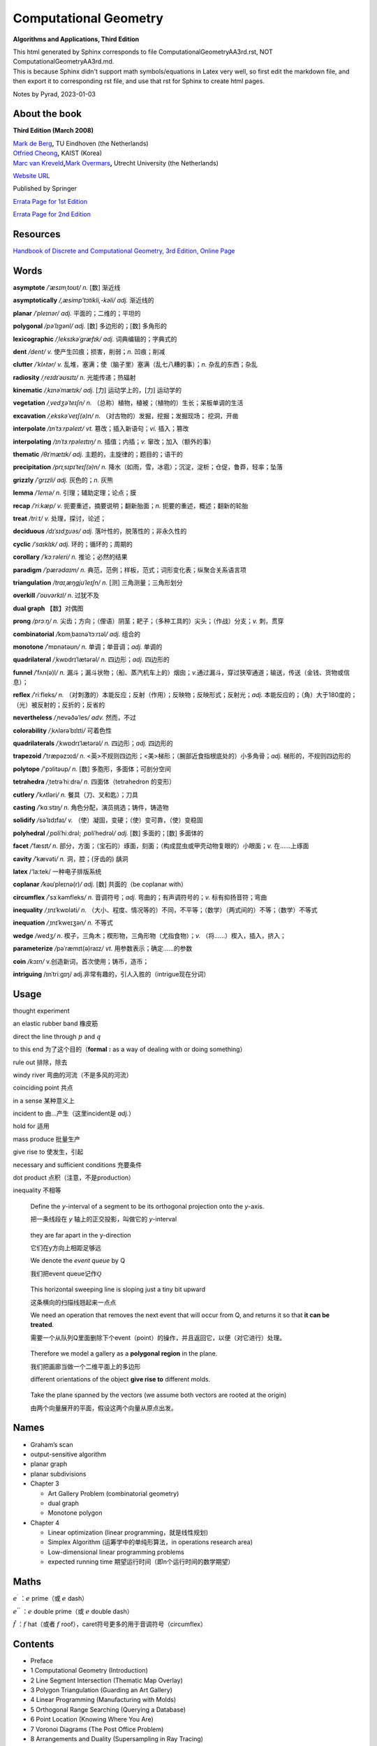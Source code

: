 Computational Geometry
======================

**Algorithms and Applications, Third Edition**

.. container::

   This html generated by Sphinx corresponds to file
   ComputationalGeometryAA3rd.rst, NOT ComputationalGeometryAA3rd.md.

.. container::

   This is because Sphinx didn't support math symbols/equations in Latex
   very well, so first edit the markdown file, and then export it to
   corresponding rst file, and use that rst for Sphinx to create html
   pages.

Notes by Pyrad, 2023-01-03

About the book
--------------

**Third Edition (March 2008)**

| `Mark de Berg <http://www.win.tue.nl/~mdberg/>`__\ **,** TU Eindhoven
  (the Netherlands)
| `Otfried Cheong <http://tclab.kaist.ac.kr/~otfried/>`__\ **,** KAIST
  (Korea)
| `Marc van
  Kreveld <http://www.cs.uu.nl/staff/marc.html>`__\ **,**\ `Mark
  Overmars <http://www.cs.uu.nl/staff/markov.html>`__\ **,** Utrecht
  University (the Netherlands)

`Website URL <http://www.cs.uu.nl/geobook/>`__

Published by Springer

`Errata Page for 1st
Edition <http://www.cs.uu.nl/geobook/errata1.html>`__

`Errata Page for 2nd
Edition <http://www.cs.uu.nl/geobook/buglist2a.pdf>`__

Resources
---------

`Handbook of Discrete and Computational Geometry, 3rd Edition, Online
Page <https://www.csun.edu/~ctoth/Handbook/HDCG3.html>`__

Words
-----

**asymptote** */ˈæsɪmˌtoʊt/* *n.* [数] 渐近线

**asymptotically** */,æsimp'tɔtikli,-kəli/* *adj.* 渐近线的

**planar** */ˈpleɪnər/* *adj.* 平面的；二维的；平坦的

**polygonal** */pəˈlɪɡənl/* *adj.* [数] 多边形的；[数] 多角形的

**lexicographic** */ˌleksɪkəˈɡræfɪk/* *adj.* 词典编辑的；字典式的

**dent** */dent/* *v.* 使产生凹痕；损害，削弱；\ *n.* 凹痕；削减

**clutter** */ˈklʌtər/* *v.*
乱堆，塞满；使（脑子里）塞满（乱七八糟的事）；\ *n.* 杂乱的东西；杂乱

**radiosity** */ˌreɪdɪˈəʊsɪtɪ/* *n.* 光能传递；热辐射

**kinematic** */ˌkɪnəˈmætɪk/* *adj.* [力] 运动学上的，[力] 运动学的

**vegetation** */ˌvedʒəˈteɪʃn/* *n.*
（总称）植物，植被；（植物的）生长；呆板单调的生活

**excavation** */ˌekskəˈveɪʃ(ə)n/* *n.*
（对古物的）发掘，挖掘；发掘现场； 挖洞，开凿

**interpolate** */ɪnˈtɜːrpəleɪt/* *vt.* 篡改；插入新语句；\ *vi.*
插入；篡改

**interpolating** */ɪnˈtɜːrpəleɪtɪŋ/* *n.* 插值；内插；\ *v.*
窜改；加入（额外的事）

**thematic** */θɪˈmætɪk/* *adj.* 主题的，主旋律的；题目的；语干的

**precipitation** */prɪˌsɪpɪˈteɪʃ(ə)n/* *n.*
降水（如雨，雪，冰雹）；沉淀，淀析；仓促，鲁莽，轻率；坠落

**grizzly** */ˈɡrɪzli/* *adj.* 灰色的；\ *n.* 灰熊

**lemma** */ˈlemə/* *n.* 引理；辅助定理；论点；膜

**recap** */ˈriːkæp/* *v.* 扼要重述，摘要说明；翻新胎面；\ *n.*
扼要的重述，概述；翻新的轮胎

**treat** */triːt/* *v.* 处理，探讨，论述；

**deciduous** */dɪˈsɪdʒuəs/* *adj.* 落叶性的，脱落性的；非永久性的

**cyclic** */ˈsaɪklɪk/* *adj.* 环的；循环的；周期的

**corollary** */ˈkɔːrəleri/* *n.* 推论；必然的结果

**paradigm** */ˈpærədaɪm/* *n.*
典范，范例；样板，范式；词形变化表；纵聚合关系语言项

**triangulation** */traɪˌæŋɡjuˈleɪʃn/* *n.* [测] 三角测量；三角形划分

**overkill** */ˈoʊvərkɪl/* *n*. 过犹不及

**dual graph** 【数】对偶图

**prong** */prɔːŋ/* *n.*
尖齿；方向；（俚语）阴茎；耙子；（多种工具的）尖头；（作战）分支；\ *v.*
刺，贯穿

**combinatorial** */*\ kɒmˌbaɪnəˈtɔːrɪəl\ */* *adj.* 组合的

**monotone** */*\ ˈmɒnətəʊn\ */* *n.* 单调；单音调；\ *adj.* 单调的

**quadrilateral** */*\ ˌkwɒdrɪˈlætərəl\ */* *n.* 四边形；\ *adj.*
四边形的

**funnel** */*\ ˈfʌn(ə)l\ */* *n.*
漏斗；漏斗状物；（船、蒸汽机车上的）烟囱；\ *v.*\ 通过漏斗，穿过狭窄通道；输送，传送（金钱、货物或信息）；

**reflex** */*\ ˈriːfleks\ */* *n.*
（对刺激的）本能反应；反射（作用）；反映物；反映形式；反射光；\ *adj.*
本能反应的；（角）大于180度的；（光）被反射的；反折的；反省的

**nevertheless** */*\ ˌnevəðəˈles\ */* *adv.* 然而，不过

**colorability** */*\ ˌkʌlərəˈbɪlɪti\ */* 可着色性

**quadrilaterals** */*\ ˌkwɒdrɪˈlætərəl\ */* *n.* 四边形；\ *adj.*
四边形的

**trapezoid** */*\ ˈtræpəzɔɪd\ */* *n.*
<英>不规则四边形；<美>梯形；（腕部近食指根底处的）小多角骨；\ *adj.*
梯形的，不规则四边形的

**polytope** */*'pɔlitəup\ */* *n.* [数] 多胞形，多面体；可剖分空间

**tetrahedra** */*\ ˌtetrəˈhiːdrə\ */* *n.* 四面体（tetrahedron 的变形）

**cutlery** */*\ ˈkʌtləri\ */* *n.* 餐具（刀、叉和匙）；刀具

**casting** */*\ ˈkɑːstɪŋ\ */* *n.* 角色分配，演员挑选；铸件，铸造物

**solidify** */*\ səˈlɪdɪfaɪ\ */* *v.*
（使）凝固，变硬；（使）变可靠，（使）变稳固

**polyhedral** */*\ ˌpɒliˈhiːdrəl; ˌpɒliˈhedrəl\ */* *adj.* [数]
多面的；[数] 多面体的

**facet** */*\ ˈfæsɪt\ */* *n.*
部分，方面；（宝石的）琢面，刻面；（构成昆虫或甲壳动物复眼的）小眼面；\ *v.*
在……上琢面

**cavity** */*\ ˈkævəti\ */* *n.* 洞，腔；(牙齿的) 龋洞

**latex** /‘la:tek/ 一种电子排版系统

**coplanar** */*\ kəʊˈpleɪnə(r)\ */* *adj.* [数] 共面的（be coplanar
with）

**circumflex** */*\ ˈsɜːkəmfleks\ */* *n.* 音调符号；\ *adj.*
弯曲的；有声调符号的；\ *v.* 标有抑扬音符；弯曲

**inequality** */*\ ˌɪnɪˈkwɒləti\ */* *n.*
（大小、程度、情况等的）不同，不平等；（数学）（两式间的）不等；（数学）不等式

**inequation** */*\ ˌɪnɪˈkweɪʒən\ */* *n.* 不等式

**wedge** */*\ wedʒ\ */* *n.*
楔子，三角木；楔形物，三角形物（尤指食物）；\ *v.*
（将……）楔入，插入，挤入；

**parameterize** */*\ pəˈræmɪt(ə)raɪz\ */* *vt.*
用参数表示；确定……的参数

**coin** */kɔɪn/* v.创造新词，首次使用；铸币，造币；

**intriguing** /ɪnˈtriːɡɪŋ/
adj.非常有趣的，引人入胜的（intrigue现在分词）

Usage
-----

thought experiment

an elastic rubber band 橡皮筋

direct the line through :math:`p` and :math:`q`

to this end 为了这个目的（\ **formal** **:** as a way of dealing with or
doing something）

rule out 排除，除去

windy river 弯曲的河流（不是多风的河流）

coinciding point 共点

in a sense 某种意义上

incident to 由...产生（这里incident是 *adj.*\ ）

hold for 适用

mass produce 批量生产

give rise to 使发生，引起

necessary and sufficient conditions 充要条件

dot product 点积（注意，不是production）

inequality 不相等

   Define the *y*-interval of a segment to be its orthogonal projection
   onto the *y*-axis.

   把一条线段在 *y* 轴上的正交投影，叫做它的 *y*-interval

..

   they are far apart in the y-direction

   它们在y方向上相距足够远

   We denote the *event queue* by Q

   我们把event queue记作\ :math:`\mathcal{Q}`

..

   This horizontal sweeping line is sloping just a tiny bit upward

   这条横向的扫描线翘起来一点点

   We need an operation that removes the next event that will occur from
   Q, and returns it so that **it can be treated**.

   需要一个从队列Q里面删除下个event（point）的操作，并且返回它，以便（对它进行）处理。

..

   Therefore we model a gallery as a **polygonal region** in the plane.

   我们把画廊当做一个二维平面上的多边形

   different orientations of the object **give rise to** different
   molds.

..

   Take the plane spanned by the vectors (we assume both vectors are
   rooted at the origin)

   由两个向量展开的平面，假设这两个向量从原点出发。

Names
-----

-  Graham’s scan

-  output-sensitive algorithm

-  planar graph

-  planar subdivisions

-  Chapter 3

   -  Art Gallery Problem (combinatorial geometry)
   -  dual graph
   -  Monotone polygon

-  Chapter 4

   -  Linear optimization (linear programming，就是线性规划)
   -  Simplex Algorithm (运筹学中的单纯形算法，in operations research
      area)
   -  Low-dimensional linear programming problems
   -  expected running time 期望运行时间（即n个运行时间的数学期望）

Maths
-----

:math:`e^{\prime}` ：\ :math:`e` prime（或 :math:`e` dash）

:math:`e^{''}` ：\ :math:`e` double prime（或 :math:`e` double dash）

:math:`\hat{f}` ：\ :math:`f` hat（或者 :math:`f`
roof），caret符号更多的用于音调符号（circumflex）

Contents
--------

-  Preface
-  1 Computational Geometry (Introduction)
-  2 Line Segment Intersection (Thematic Map Overlay)
-  3 Polygon Triangulation (Guarding an Art Gallery)
-  4 Linear Programming (Manufacturing with Molds)
-  5 Orthogonal Range Searching (Querying a Database)
-  6 Point Location (Knowing Where You Are)
-  7 Voronoi Diagrams (The Post Office Problem)
-  8 Arrangements and Duality (Supersampling in Ray Tracing)
-  9 Delaunay Triangulations (Height Interpolation)
-  10 More Geometric Data Structures (Windowing)
-  11 Convex Hulls (Mixing Things)
-  12 Binary Space Partitions (The Painter’s Algorithm)
-  13 Robot Motion Planning (Getting Where You Want to Be)
-  14 Quadtrees (Non-Uniform Mesh Generation)
-  15 Visibility Graphs (Finding the Shortest Route)
-  16 Simplex Range Searching (Windowing Revisited)
-  Bibliography
-  Index

Preface
-------

序言要点

-  计算几何兴起与20世纪70年代（1970s），应用于计算机图形（CG）、地理信息系统（GIS）、机器人（robotics）等领域。
-  本书每章节基本独立，但初学者可以按顺序阅读前10章。
-  每章节只举例了容易理解和实现的算法（解决方案），并不是所有，而且提供的是高层次的论述，并不深入每个细节。
-  带星号（\ ``*``\ ）的章节作为扩展阅读，以及叫做 *Notes and
   Comments*\ 的小节，可以通过其了解更多。
-  不需要应用领域的知识，只需要基本的数据结构和算法知识储备。
-  有网页可以找到\ `Errata
   Page <http://www.cs.uu.nl/geobook/>`__\ 以及其他可用资源。

1 Computational Geometry - Introduction
---------------------------------------

校园中寻找最近电话亭（\ *Voronoi diagram*\ ，第7章）

避障最短路径（\ *motion planning*\ ，第13,15章）

多张地图定位问题（\ *overlay map*\ ，第2章）

实际的应用

-  Robotics
-  Computer graphics
-  CAD/CAM
-  Geographic Information System

1.1 An Example: Convex Hulls
~~~~~~~~~~~~~~~~~~~~~~~~~~~~

好的几何算法问题解决方案，本质上有两方面

-  理解几何问题的特性
-  对算法和数据结构的合理使用

本节举例，介绍了两种计算二维平面上凸体的轮廓的算法（二维平面凸体，planar
convex hulls）

1.1.1 第一种算法
^^^^^^^^^^^^^^^^

第一种算法是时间复杂度较高的算法，文中称为 **SlowConvexHull** 算法。

**输入**\ ：平面上点的集合 :math:`\mathcal{P}` 。

**输出**\ ：一个点的序列 :math:`\mathcal{L}`\ ，表示点集合
:math:`\mathcal{P}` 的Convex Hull，点序是\ **顺时针**\ 方向。

**算法简述**\ ：

从集合 :math:`\mathcal{P}` 中取任意不同两点 :math:`p` 和
:math:`q`\ ，组成一有向线段 :math:`\overset{\rightarrow}{pq}` ，检查集合
:math:`\mathcal{P}` 中剩余的任意一点 :math:`r`\ ，如果任意一点 :math:`r`
都位于有向线段 :math:`p\rightarrow q` 的右侧，说明有向线段
:math:`p\rightarrow q` 就是最终轮廓上的其中一条线段，将其加入集合
:math:`\mathcal{E}` 中。

穷举集合 :math:`\mathcal{P}` 中这样两个点 :math:`p` 和 :math:`q`
的组合，重复上述检查，直至最终遍历完成，得到一个线段集合
:math:`\mathcal{E}`\ 。

最后，从集合 :math:`\mathcal{E}`
中找出依次连接的线段，并组成一个点列表，按照\ **顺时针**\ 方向排序。

**算法复杂度**\ ：\ :math:`O(n^{3})`

对于伪代码中的几个的说明

-  诸如判断一个点在一条直线（线段）的左边或右边的操作，默认已经有现成的实现可以使用
-  从集合 :math:`\mathcal{E}` 中找出依次连接的有向线段的步骤是，首先从
   :math:`\mathcal{E}` 中取任一有向线段 :math:`e_{1}`\ ，以其头点（即
   :math:`p\rightarrow q` 线段的 :math:`q` 点）为目标，从集合
   :math:`\mathcal{E}` 中找出第二条有向线段 :math:`e_{2}`\ ，其尾点（即
   :math:`p\rightarrow q` 线段的 :math:`p` 点）为 :math:`e_{1}`
   的头点，然后再以 :math:`e_{2}`
   的头点搜索下一条有向线段，直到搜索到的这些线段 :math:`e_{1}`,
   :math:`e_{2}`, :math:`e_{3}`, ..., :math:`e_{N}`
   构成一条闭合的折线段。
-  关于算法复杂度是\ :math:`O(n^{3})`\ 。从 :math:`n`
   个点中取两个点的组合是
   :math:`\frac{n!}{2!(n - 2)!}`\ ，所以是\ :math:`O(n^{2})`\ ，对每一条有向线段，查看剩余
   :math:`n - 2`
   个点是否在其右侧，这样时间复杂度就达到了\ :math:`O(n^{3})`\ 。最后一步依次找出有向线段并按顺序连接，时间复杂度是
   :math:`O(n^{2})` ，所以最终时间复杂度就是\ :math:`O(n^{3})`\ 。

关于 **degenerate case** 或者叫做 **degeneracy**

在判断一个点 *k* 是否在有向线段 :math:`p\rightarrow q` 右侧时，点 *k*
是可能落在有向线段 :math:`p\rightarrow q`
上的，针对这种退化情况，可以把它也当做是在有向线段右侧的一种（退化）情况。

关于 **rounding error** 导致的程序健壮性问题（robustness）

在实际情况中，因为使用的是浮点数计算，那么仍然是在判断一个点 :math:`k`
是否在有向线段 :math:`p\rightarrow q`
右侧时，可能产生微小的误差（rounding errors），导致最终计算出来的convex
hull的点集合 :math:`\mathcal{E}` 有三种情况：

#. 要么不是真正意义上的convex hull（但仍然是非常接近实际情况的）
#. 要么最终的集合 :math:`\mathcal{E}` 中的有向线段不是一个闭合的折线段
#. 要么最终的集合 :math:`\mathcal{E}`
   中的有向线段除了可以组成一个闭合的折线段外，还有额外剩余的几条有向线段

正是由于这种robust的问题，迫使我们需要寻找一种更为健壮和正确的算法。

1.1.2 第二种算法
^^^^^^^^^^^^^^^^

第二种算法是时间复杂度比第一种算法低，采用了所谓的 *incremental
algorithm* 的方法，文中名为ConvexHull算法。

这种算法的总体思路是，将所有的点按照 :math:`x` 坐标由大到小排序为
:math:`p_{1}`, :math:`p_{2}`, :math:`p_{3}`, ...,
:math:`p_{N}`\ ，因为前提是凸多边形，所以先按照从左向右的方向，找到这convex
hull的上半部分边界 *upper hull*\ ，即 :math:`p_{1}`, :math:`u_{0}`,
:math:`u_{1}`, ..., :math:`p_{N}`\ （其中\ :math:`u_{0}`, :math:`u_{1}`,
... 都是集合中的点），再找到convex hull的下半部分边界 *lower
hull*\ ，即\ :math:`p_{1}`, :math:`v_{0}`, :math:`v_{1}`, ...,
:math:`p_{N}`\ （其中\ :math:`v_{0}`, :math:`v_{1}`, ...
也都是集合中的点）。

这个所谓的 *incremental algorithm*
方法的关键步骤在于，如何在向已有的但不完整的\ *upper/lower hull*
添加一个点之后，更新这个不完整的\ *upper/lower
hull*\ ，使得其向左或向右延伸一段（最终到达最右或最左的点）。

换句话说，假如现已有\ *upper hull*\ 的点是 :math:`p_{1}`, :math:`p_{2}`,
..., :math:`p_{i - 1}`, 如何找到下一个点 *pi*\ ，使得 :math:`p_{1}`,
:math:`p_{2}`, ..., :math:`p_{i}` 是最终 *upper hull* 的一部分。

因为我们约定是按照顺时针方向来标记最终的convex hull的，所以，沿着convex
hull的边界行走，一定是\ **“右转”**\ 的。因此，可以按照此方法来确定如何加入上面提到的\ :math:`pi`\ 点，从而生成一条新的convex
hull的一部分。

假设我们现在计算的是 *upper hull*\ ，那么我们遍历的点一定是按照
:math:`x` 坐标有小到大的顺序，那么当加入点 :math:`p_{i}` 时，点
:math:`p_{i}` 的 :math:`x` 坐标就是目前的convex hull 点 :math:`p_{1}`,
:math:`p_{2}`, ..., :math:`p_{i - 1}` 里面 :math:`x` 坐标最大的。

加入点 :math:`p_{i}` 后，此时点列为 :math:`p_{1}`, :math:`p_{2}`, ...,
:math:`p_{i - 1}`, :math:`p_{i}`\ 。此时我们检查最后三个点
:math:`p_{i - 2}`, :math:`p_{i - 1}`, :math:`p_{i}`\ 。

-  如果这三个点是\ **“右转”**\ 的，那么新加入的点
   :math:`p_{i}`\ ，就是最终 upper convex
   hull的一部分（但有可能在加入之后的点以后，继续做调整从而删除点
   :math:`p_{i}`\ ）。

-  如果这三个点是\ **“左转”**\ 的，那么因为目前 :math:`p_{i}` 的
   :math:`x` 坐标最大，它就一定是在目前遍历过的convex
   hull上，所以我们就需要从 :math:`p_{i - 1}`
   开始向后检查，每次删除最后3个点的中间的点（即每次的倒数第二个点），做重新调整。

   先删除 :math:`p_{i - 1}`
   这个点，然后检查此时的最后三个点，\ :math:`p_{i - 3}`,
   :math:`p_{i - 2}`,
   :math:`p_{i}`\ ，如果它们组成了\ **“右转”**\ 的折线，那么本次调整到此结束，然后继续加入下一个点
   :math:`p_{i + 1}`\ ；如果它们组成了\ **“左转”**\ 的折线，那么就需要再次删除中间点，即\ :math:`p_{i - 2}`\ ，然后继续检查时的最后三个点，\ :math:`p_{i - 4}`,
   :math:`p_{i - 3}`,
   :math:`p_{i}`\ ，并重复上述步骤，直到最后三个点组成\ **“右转”**\ 的折线（或者直到剩下最后2个点），本次调整才到此结束，然后继续加入下一个点
   :math:`p_{i + 1}`\ 。

当针对上述两种情况做完调整之后，此时继续加入下一个点
:math:`p_{i + 1}`\ ，并重复上述步骤，直到加入最右边的点
:math:`p_{N}`\ ，此时就得到了 *upper hull*\ 。

寻找 *lower hull* 的incremental的步骤和上述类似。

第二种算法简述

**（这个算法实际上是Andrew对Graham’s scan的一种改进算法）**

**输入**\ ：平面上点的集合 :math:`\mathcal{P}`\ 。

**输出**\ ：一个点的序列 :math:`\mathcal{L}`\ ，表示点集合
:math:`\mathcal{P}` 的Convex Hull，点序是\ **顺时针**\ 方向。

**算法简述**\ ：

-  将集合 :math:`P` 按 *x* 坐标排序为 :math:`p_{1}`, :math:`p_{2}`, ...,
   :math:`p_{N}`
-  把\ :math:`p_{1}`, :math:`p_{2}` 放入序列 :math:`\mathcal{L}`\ ，并且
   :math:`p_{1}` 是第一个点， :math:`p_{2}` 是第二个点
-  变量 :math:`i`\ ，值从 :math:`3` 到 :math:`N`\ ，依次遍历加入序列
   :math:`L_{1}`\ ，每次加入点
   :math:`p_{i}`\ ，检查最后三个点是否组成\ **“右转”**\ 的折线段。如果是，继续遍历下一个值，否则删除当前序列
   :math:`L_{1}`
   的倒数第二个点，并继续检查最后三个点是否组成\ **“右转”**\ 的折线段，以此类推，直到当前序列
   :math:`L_{1}`
   的最后三个点组成\ **“右转”**\ 的折线段，才继续遍历下一个 :math:`i`
   值。
-  当变量 :math:`i` 遍历完成时，就得到了convex hull的上半部分 upper
   hull的点序列是 :math:`L_{1}` 。
-  把\ :math:`p_{N}`, :math:`p_{N - 1}` 放入序列 :math:`L_{2}`\ ，并且
   :math:`p_{N}` 是第一个点， :math:`p_{N - 1}` 是第二个点
-  变量 :math:`j`\ ，值从N-2到1，依次加入序列
   :math:`L_{2}`\ ，和上面寻找upper
   hull的办法类似，仍然是确保每加入一点后，调整序列
   :math:`L_{2}`\ ，使得其最后三点组成\ **“右转”**\ 的折线段，然后才继续遍历下一个
   :math:`j` 值。
-  把序列 :math:`L_{2}` 的第一个和最后一个点去掉，避免重复点。
-  把序列 :math:`L_{1}` 和序列 :math:`L_{2}` 合并，即得到最终的点序列
   :math:`\mathcal{L}`\ 。

时间复杂度：\ :math:`O(nlogn)`

对于该算法的几点说明

-  在排序时，如果 :math:`x` 坐标相同，可以按照 lexicographic
   的办法排序，即先按照 :math:`x` 坐标排序，如果 :math:`x`
   坐标相同，就再按照 :math:`y` 坐标排序（仅对 :math:`x`
   坐标相同的点的情况下）。
-  在上面判断最后三点是否组成\ **“右转”**\ 的折线段时，如果这三点共线，仍然把这种情况归为\ **”左转“**\ 的情况，从而触发删除三点里面中间点的操作处理。
-  因为使用的是floating point calculation，并且依然存在rounding
   error，所以最后的点列表，有一定概率并不是实际上真正的convex
   hull的点列表（比如有三个点靠的很近以至于是一个左转的折线段，但被计算为右转了），但这种结果是可以接受的。

1.1.3 计算convex hull的时间复杂度
^^^^^^^^^^^^^^^^^^^^^^^^^^^^^^^^^

   Theorem 1.1 The convex hull of a set of n points in the plane can be
   computed in O(nlogn) time.

关于第二种算法正确性的证明，文中采用了数学归纳法。

以upper hull为例，假如现已有点列 {:math:`p_{1}`, :math:`p_{2}`, ...,
:math:`p_{i - 1}` }，准备加入点
:math:`p_{i}`\ 。根据算法，点列{:math:`p_{1}`, :math:`p_{2}`, ...,
*:math:`p_{i - 1}`*}中最后三点一定是组成\ **“右转”**\ 的折线段（即除了这些点，到目前最大的点为止，其他点都在这些点的下方）。我们把此时的upper
hull点列叫做 old chain。

在加入点 :math:`p_{i}` 之后，按照字典序（lexicographic），最小的点是
:math:`p_{1}`\ ，最大的点是 :math:`p_{i}`\ ，经过调整，此时的upper
hull我们叫做new chain（而且new chain的最后一个点一定是
:math:`p_{i}`\ ）。

可以断言的是old chain一定是在new chain的下方（有可能点\ *pi*\ 就是old
chain的延伸，但是在算法中，这种共线的情况被当做是左转而被排除掉了）。

按照算法，我们需要证明的是，到目前为止，除了{:math:`p_{1}`,
:math:`p_{2}`, ..., :math:`p_{i}`}，所有的点都在new chain的下方。

假如有一个点位于new chain的上方，那么这个点就必须介于 *p(i-1)* 和
*pi*\ 之间，因为在加入 :math:`p_{i}` 之前，所有的点都位于old
chain的下方。但这又是矛盾的，因为 :math:`p_{i - 1}` 和 :math:`p_{i}`
之间没有其它点，因为所有点已经是按照字典序排列过了的。

因此归纳出来，到目前为止，除了{:math:`p_{1}`, :math:`p_{2}`, ...,
:math:`p_{i}`}，所有的点都在new chain的下方。算法正确性得到证明。

关于时间复杂度的证明。

对于upper hull，按字典序排序，时间复杂度是\ :math:`O(nlogn)`\ 。

``for``\ 循环是线性的，关键在于其里面用于检查右转折线段和删除中间点的while循环的执行次数。

这个\ ``while``\ 循环首先可以肯定至少执行一次（检查右转折线段），而额外执行的次数，是为了删除每次得到的序列最后三点的中间点，而因为所有点只会被加入序列一次，所以，每个点最多也只会被删除一次，那么这个\ ``for``\ 循环里面的\ ``while``\ 循环执行的上限就是\ :math:`O(n)`\ 。

所以，带有\ ``while``\ 循环的这个\ ``for``\ 循环，时间复杂度是\ :math:`O(n)`\ ，而不是\ :math:`O(n^{2})`\ 。

因此计算upper hull的时间复杂度就是\ :math:`O(nlogn)`\ 。

对于lower
hull也是类似的。所以加起来，整个算法的时间复杂度就是\ :math:`O(nlogn)`\ 。

1.2 Degeneracies and Robustness
~~~~~~~~~~~~~~~~~~~~~~~~~~~~~~~

提出算法的三个步骤（阶段）

-  首先，排除次要因素的干扰，因为这些因素是细节问题，不影响算法的整体思路。
-  其次，再考虑前面可能出现的退化情况（边界条件，特殊和极端情况等问题），调整算法细节以便处理。
-  最后，实现细节。比如原子操作，如何遍历等等。

比如，在convex
hull的算法中，我们可以先假设没有三个共线的点，没有两个点的 *x*
坐标是相同的。

symbolic perturbation schemes指在设计和实现阶段忽略了special
case，但在实际应用过程当中算法仍然正确的方法。

在实现细节的阶段，使用实数（浮点数）计算可能导致假设在某种情况下失效的问题，这是算法健壮性的体现。就像前面第二种算法中提到的，最终的output也许不是真正意义上的真实结果，但也是十分接近真实的结果，在这种情况下，需要预期这种情况可能的后果，并避免有次可能产生的crash问题等等。

使用现有的arithmetic
library是其中一种办法，如果不能达到我们所需要的要求，就需要自己实现一些特定情况下的处理。

1.3 Application Domains
~~~~~~~~~~~~~~~~~~~~~~~

这一节主要介绍了Computational
Geometry的几种应用领域，已经每个领域要解决的问题。

-  Computer graphics
-  Robotics
-  Geographic information systems
-  CAD/CAM
-  Other applications domains （比如 molecular modeling，pattern
   recognition等）

1.4 Notes and Comments
~~~~~~~~~~~~~~~~~~~~~~

本节主要是对本章内容的一些延伸以及参考书籍资料等出处说明，提到了本章算法的来源，其发展的简要历史，以及相似算法的研究情况。

比如，本章所讨论的convex hull问题是Computational
Geometry的经典问题，而本章第二种算法，其实是Graham’s
scan算法，是Andrew基于最早的Graham提出的算法的改进。

还有其他的一些算法，时间复杂度也是\ :math:`O(nlogn)`\ 。

2 Line Segment Intersection - Thematic Map Overlay
--------------------------------------------------

引言部分，以旅游为例，讲述了在实际当中，可能需要查看包含不同信息类型的地图，从而找到所需的信息。

在GIS领域中，\ **layer**
是指包含某一种信息的地图（map），而需要将多种类型的地图进行交叉引用的合并结果，叫做
**overlay**\ 。

比如，一个layer（map）只包含城市名的信息，另一个layer（map）只包含河流的信息，还有一个layer（map）只包含了铁路轨道的信息，诸如此类等等。

当查看了城市信息的layer（map）之后，想要得知如何前往，就需要和另一个包含道路信息的layer（map）重叠查看，就是overlay。

GIS中，在overlay上，不同信息有交叉的地方（比如查看河流和道路的重叠情况），有时是一个交叉点，有时是一个交叉的区域。

2.1 Line Segment Intersection
~~~~~~~~~~~~~~~~~~~~~~~~~~~~~

本节要解决的问题是，给定二维平面上一个有 *n*
个线段的集合，找出所有的交点。

   given a set S of n closed segments in the plane, report all
   intersection points among the segments in S.

其中线段的端点碰到其他的线段，也算作交点。

Brute-forced
algorithm的时间复杂度是\ :math:`O(n^{2})`\ ，但实际情况，有可能只有很少的一些线段相交，并不必计算每个线段和其他线段的交点。

即，我们希望算法的复杂度依赖的不仅是输入点的个数，而且也是输出的交点的个数，这样的算法叫做\ **output-sensitive
algorithm**\ 。

可以利用的观察几何结果是：靠的比较近的线段是可能有交点的候选计算对象，而相离较远的线段是不需要计算交点的。

所以思路是，把所有线段向y轴做投影，得到投影线段有重叠的那些线段，就是需要计算交点的候选线段。

为什么没有投影重叠的线段就一定没有交点？这可以通过反证法得出，如果没有投影重叠的线段有交点，那么这个交点的y坐标值一定是介于两个线段的4个端点的y值之间，而这又说明这两条线段是有投影重叠的，因此矛盾，从而的证。

使用到的技术叫做：\ **plane sweep algorithm**\ 。

**sweep line**\ ：一条水平无限长的假想虚线

**status**\ ：\ **sweep
line**\ 的“状态”指的是和它当前相交的\ **线段的集合**\ （\ **segments**\ ）

**event point**\ ：\ **sweep
line**\ 沿着垂直方向从上向下移动，但不是连续移动的，而是离散的，移动到的这些位置的点，叫做\ **event
point**\ 。这些\ **event point**\ ，一部分是每条线段的upper end
point（y值较大的点）和lower end
point（y值较小的点），另一部分是线段之间的交点。

只有当\ **sweep line**\ 移动到这些\ **event
point**\ 上的时候，算法才做相应的计算或调整，即更新\ **sweep
line**\ 的\ **status**\ ，并测试线段之间有无交点（如有，就计算交点）。

-  如果\ **event point**\ 是一条线段的\ **upper
   point**\ ，那么这条线段就是和\ **sweep
   line**\ 相交，并且应该加入到\ **status**\ 里面，同时要计算这条segment和\ **status**\ 里面其他segments的交点（\ *后面会提到，只计算当前线段相邻的左右两条segments的交点，而不是计算和status里面所有线段的交点*\ ），而且这个交点（如果有）要放入到event
   point集合的适当位置，以便sweep line依次向下扫描时可以遍历到它。

-  如果\ **event point**\ 是一条线段的\ **lower
   point**\ ，那么这条线段就和\ **sweep
   line**\ 不再相交（即变为相离），就应该从status里面删除。而且这也会导致\ **status**\ 里面原先不直接相邻的两条线段，现在变成了直接相邻了，那就要计算这两条相邻线段之间有无交点（如果有，依然要放入event
   point集合里面去）

-  如果\ **event point**\ 是两条线段的\ **intersection
   point**\ （这个intersection
   point是前面计算得到加入进来的），那么在该点之后，相邻的adjacent
   neighbor就会发生改变，所以就要测试（计算）这两条segments和它们各自左右相邻的segment的交点。

..

   Lemma 2.1 Let *si* and *sj* be two non-horizontal segments whose
   interiors intersect in a single point :math:`p`, and assume there is
   no third segment passing through :math:`p`. Then there is an event
   point above :math:`p` where *si* and *sj* become adjacent and are
   tested for intersection.

因为根据前面遇到的event point是一条线段的upper
point时的操作（计算adjacent segment之间的intersection
point），这个引理主要想说明，如果两条都不是水平（也不共线）的线段，如果有交点，那么在这个交点的上方，一定有一个event
point，在那个event
point的时候，这两条线段变成adjacent，并且会被检查（计算）是否有交点。

这里\ **暂时忽略**\ 了三种特殊情况：两条线段可能共线（重合），可能有水平的情况，以及有第三天线段穿过交点。

所以，简要叙述，\ **line sweeping algorithm**\ 的大体思路如下

   Let’s briefly recap the overall approach. We imagine moving a
   horizontal sweep line ℓ downwards over the plane. The sweep line
   halts at certain event points; in our case these are the endpoints of
   the segments, which we know beforehand, and the intersection points,
   which are computed on the fly.

   While the sweep line moves we maintain the ordered sequence of
   segments intersected by it. When the sweep line halts at an event
   point the sequence of segments changes and, depending on the type of
   event point, we have to take several actions to update the status and
   detect intersections.

假设有一条水平扫描线，从上而下移动，每次移动到一个特殊的点（event
point）。这样的event point有两种，一种是每条线段的upper point（end
point），另一种是某两条线段的交点（intersection
point）。前一种在计算之前就已知，而后一种是在扫描线移动过程中计算得出。

当扫描线移动时，维护一个有序的线段列表，列表中的每个线段是和扫描线相交的。当扫描线移动到下一个event
point的时候，更新线段列表使其保持有序，同时根据event
point的类型，更新状态（它是和扫描线相交的线段集合，每次操作有可能添加或删除一条线段）并检查某两条线段是否有交点。

sweep line遇到三种不同event point时对应的操作

-  如果\ **event point**\ 是一条线段的\ **upper point**\ （end
   point），就要检查这个upper
   point所在的线段，和它左右两个相邻的线段是否有交点，如果有交点，那么这个交点就是一个新的event
   point。当然，upper point所在的线段要放入status中去。

   因为sweep line上方的event
   point都是已知的或已经计算过的，所以关注的是sweep line下方的交点。

-  如果\ **event point**\ 是某两条线段的\ **交点**\ （intersection
   point），那么这两条线段在所维护的有序线段列表（status）里面的位置就要交换，同时因为位置变化，它们各自相邻的线段也发生了变化（但只变化了一个，因为另一个仍然是它们自己中的一个），所以也要检查它们和各自新邻近的线段之间是否有交点，如果有并且是之前没有的event
   point，那么就有发现了一个或两个新的event point。

-  如果\ **event point**\ 是一条线段的\ **lower point**\ （end
   point），那么这条线段原先左右两条线段就变成了直接相邻的线段，就要检查（计算）这两条线段是否有交点，同样的，如果有，就是新的event
   point。当然，这个lower point所在的线段要从status里面移除出去。

算法当中需要的两个数据结构

-  **event queue**\ （记作 :math:`\mathcal{Q}`\ ）

   **需要支持删除一个点（event
   point）的操作**\ ，并返回这个点以便对其处理。

   （如果两个点有相通的y坐标，返回x坐标较小的一个。这个实际上说明，如果一个线段是水平时，当水平的sweep
   line扫描到这条线段时，upper point是其左边的点，lower
   point右边的点，即sweep line先遇到的event point是左边的点。）

   **需要支持插入一个点（event point）的操作**\ ，因为新的intersection
   point是在sweep line移动过程中计算得出。

   同时，允许两个event point是共点的（coincide，比如两条线段的upper
   point可能是同一个点），但把它们当做是同一个点，所以需要支持查看一个event
   point是否在\ :math:`\mathcal{Q}`\ 中已经存在。

   根据上述特点，采用平衡二叉搜索树（\ **Balanced Binary Search
   Tree**\ ，BST），并定义点（event point） :math:`p` < :math:`q`
   的“小于”操作符（\ ``<``\ ）为

   （1）如果 :math:`p` 和 :math:`q` 的y坐标相同，那么 :math:`p`
   的x坐标小于\ :math:`q` 的x坐标

   （2）如果 :math:`p` 和 :math:`q` 的y坐标不相同，那么 :math:`p`
   的y坐标小于\ :math:`q` 的y坐标

   需要删除一个点的操作的原因是，sweep line向下移动时，需要event
   point的顺序，移动到下一个event
   point上，而这是二叉树删除一个节点并返回的操作（同时二叉搜索树会重新平衡并排序）

   需要插入一个点的操作的原因是，当sweep line移动到不是intersection
   point的event point的时候，要计算相邻两条线段之间的intersection
   point，如果有就要插入BST，所以这是BST的插入节点的操作。

-  **status**\ （记作 **J**\ ）

   这个所谓的状态，是指当前和水平的sweep
   line相交的\ **线段**\ 的\ **有序**\ 集合。

   对于给定的一条线段，为了计算它和相邻线段的相交情况，它必须是可以动态调整的，即：

   （1）当sweep line遇到一条线段的upper end
   point的时候，该线段需要放入status，并且需要查看此时它和左右相邻的两条线段的相交情况，如果有交点就需要计算出来，并放入\ **event
   queue**\ 里

   （2）当sweep line遇到一条线段的lower end
   point的时候，该线段需要从status中移除，同时它原先左右相邻的两条线段现在变为直接相邻，那么也要再次查看并计算这两条线段是否有交点，如果有，同样放入\ **event
   queue**\ 里

   （3）当sweep line遇到的event point是intersection
   point的时候，那么就需要交换这两条相交的线段在status中的位置，同时在status中，它们各自分别有一条相邻的线段发生了变化，同样需要再查看并计算交点，如果有交点，同样放入\ **event
   queue**\ 里

   同样根据上面的特点，也采用平衡二叉搜索树（\ **Balanced Binary Search
   Tree**\ ，BST），但这里的BST里面，只有叶子节点是存储了线段的信息，而树中间的每个节点（interior
   nodes），存储的都是其左子树里面最右边（叶）节点的线段信息。

   虽然中间的节点也可以存储线段信息，但为了方便陈述算法，所以中间节点都是用来引导寻找最终叶节点的导引信息（values
   to guide the search），而不是最终的线段数据信息（data item）。

**FindIntersections**\ 算法简述

**输入**\ ：平面上线段的集合 **S**\ 。

**输出**\ ：交点的集合 :math:`\mathcal{L}`\ ，这些交点都在集合 **S**
中的某些线段上，同时每个交点还有其对应的线段信息，表示该交点位于哪（几）条线段上。

**算法简述**\ ：

首先，初始化一个空的event queue，记作 :math:`\mathcal{Q}`\ 。然后把集合
**S** 里线段的end points都插入到 :math:`\mathcal{Q}` 中，当一个end
point是线段的upper
point时，要同时带上其所在的线段的信息（属于那条线段）。

然后，初始化一个空的status 数据结构，记作 **J**\ 。

之后，依次遍历 :math:`\mathcal{Q}`\ ，每次从 :math:`\mathcal{Q}`
中返回下一个event point :math:`p`\ （同时 :math:`p` 从
:math:`\mathcal{Q}` 中被移除），然后根据event point :math:`p`\ ，调用对
:math:`p`
的处理函数\ **HandleEventPoint(p)**\ （如下）。这个遍历的终止条件是
:math:`\mathcal{Q}`
为空。（即这是一个while循环，而在遍历过程中可能有新event point加入
:math:`\mathcal{Q}` ）

**算法复杂度**\ ：

O((n+k)logn)，其中，n是输入线段个数，k是输出个数

或者更具体地，O((n+I)logn)，其中，n是输入线段个数，I是交点个数

**HandleEventPoint(p)** 步骤简述

-  输入是点 :math:`p`

-  记 upper end point为 :math:`p` 的线段集合为
   **U(p)**\ ，这些线段是和点 :math:`p`
   对应存储的。如果线段是水平的，它的upper end point是左边的端点。

-  在status **J** 中找到所有包含点 :math:`p` 的线段，它们都是相邻的，记
   **L(p)** 是lower endpoint为 :math:`p` 的线段集合，记 **C(p)**
   是线段中间包含点 :math:`p` 的线段集合（即点 :math:`p`
   是它们之间某两条或几条线段的交点）。

-  如果 **L(p)** ∪ **U(p)** ∪\ **C(p)** 至少有一条线段，就说明点
   :math:`p` 是一个交点

   -  报告这个结构，并同时报告它所在的线段（在\ **L(p)**\ ， **U(p)** 和
      **C(p)** 中）

-  从status **J** 中删除\ **L(p)** ∪\ **C(p)** （即它们的并集）

-  向status **J** 中添加\ **U(p)** ∪\ **C(p)**
   （即它们的并集），并且插入的这些线段的顺序是，按照它们和sweep line在
   :math:`p`
   稍下方一点位置相交的顺序。如果有线段是水平的，那么它要排在其他线段的最后面。

-  从上面的两个步骤可以得到，删除了\ **C(p)** 又添加了\ **C(p)**
   ，那么\ **C(p)** 中的线段在status **J** 中的顺序逆序了。

-  如果\ **U(p)** ∪\ **C(p)** （即它们的并集）为空集

   -  把 status **J** 中，在 :math:`p` 点左右两边的线段记为 *sl* 和
      *sr*\ ，调用寻找event point的函数\ **FindNewEvent(sl, sr, p)**

      如果 *sl* 或 *sr* 不存在，就忽略此步骤。

-  如果\ **U(p)** ∪\ **C(p)** （即它们的并集）不是空集

   -  把既在 **U(p)** ∪\ **C(p)** 中又在status **J**
      中，最左边的线段记作 :math:`s_{1}`\ ，把在status **J** 中
      :math:`s_{1}` 左边的线段记作 *sl*\ ，然后调用寻找event
      point的函数\ **FindNewEvent(sl, s1, p)**\ 。

      如果 *sl* 不存在，就忽略此步骤。

   -  把既在 **U(p)** ∪\ **C(p)** 中又在status **J**
      中，最右边的线段记作 :math:`s_{2}`\ ，把在status **J** 中
      :math:`s_{1}` 右边的线段记作 *sr*\ ，然后调用寻找event
      point的函数\ **FindNewEvent(s2, sr, p)**

      如果 *sr* 不存在，就忽略此步骤。

**FindNewEvent(sl, sr, p)** 步骤简述

-  如果线段 *sl* 和 *sr* 在sweep line的下方相交，或者就在sweep
   line上相交并且在当前event point :math:`p`
   的右边，那么这个新的交点就是在 :math:`\mathcal{Q}`
   中还没出现的新的event point

   -  把这个新的交点加入到 :math:`\mathcal{Q}` 中

Lemma 2.2 和Lemma 2.3
分别是这个算法的正确性，以及算法的时间复杂度的证明。

根据这两个引理，得出Theorem 2.4。

   Lemma 2.2 Algorithm FINDINTERSECTIONS computes all intersection
   points and the segments that contain it correctly.

   Lemma 2.3 The running time of Algorithm FINDINTERSECTIONS for a set S
   of n line segments in the plane is O(nlogn+I logn), where I is the
   number of intersection points of segments in S.

   Theorem 2.4 Let S be a set of n line segments in the plane. All
   intersection points in S, with for each intersection point the
   segments involved in it, can be reported in O(nlogn+I logn) time and
   O(n) space, where I is the number of intersection points.

2.2 The Doubly-Connected Edge List
~~~~~~~~~~~~~~~~~~~~~~~~~~~~~~~~~~

引出了\ **可平面图**\ （planar graph, or planar embedding
graph）的概念，引出可平面图的点（vertex）、线（edge）、面（face）。

同时引出了我们需要的应用，即确定哪个面（face）是包含所给定的一个点（given
point）的。

引出了数据结构 **doubly-connected edge list**\ ，即 **doubly-connected
edge list**
包含了一个平面细分（subdivision）上的face，edge，vertex的记录（record），并且除了几何和拓扑信息外，可能还有一些其他额外的信息，这个额外的信息叫做
**information attribute**
（例如，一个face可能代表的是一种植被的覆盖，那么这个植被的种类就可以是这个额外的信息）。

这个 **doubly-connected edge list**
数据结构上的几何与拓扑信息，需要允许我们支持以下的一些操作

-  逆时针遍历这些face的edges，同时也能容易地反方向（顺时针）遍历。（这就要求edge直接有指向前一个和后一个的指针）

-  因为一个edge是两个face的边界，所以edge上需要有两个指针来指向这两个face

-  为了更方便表示当前描述的edge是哪个face的edge，可以把一条edge拆解为两条
   **half-edge**

   -  这两条half-edge是不同face的，而且每个half-edge都有唯一的指向前一个half-edge和执行后一个half-edge的指针
   -  而这同样意味着，一条half-edge只属于同一个face
   -  对于同一条edge的两条half-edge，我们把它们叫做 **twins**
   -  我们把half-edge定义为有方向的，沿着half-edge走，face就在它的左边，所以这个方向是\ **逆时针**
   -  把half-edge定义为一个向量，origin（起点）是v，终点（destination）是w。所以它的twin
      half-edge的起点就是w，而终点是v。
   -  根据上面的定义，为了访问face的边界，可以只存储一个指向half-edge的指针，这样就可以沿着逆时针方向遍历这个face的所有half-edge了。

-  为了在表示洞（hole）时，仍然有沿着half-edge走时，face还在它的左边，就把洞的half-edge的方向定义为顺时针。

   而且，为了表示洞，需要需要有两个指向half-edge的指针，一个逆时针表示包含洞的face的边界，一个顺时针表示洞本身。

-  还可以存储多个half-edge的指针，而且这些指针沿着这些edge遍历起来的时候，没有重复的edge，这就是isolated
   island的形式（为了简化期间，书中暂时不作讨论）

**总结起来**\ ，doubly-connected edge
list数据结构有三种记录数据（record）

-  vertex record

   它用来记录每个vertex（记作v）的坐标Coordinate(v)，并且它还有一个指针\ :math:`IncidentEdge(v)`\ 指向一条half-edge，而且这条half-edge的起点就是v

-  face record

   一个face（记作\ :math:`f`\ ）

   -  存储一个指针\ :math:`OuterComponent(f)`\ ，指向的是outer
      boundary的half-edge。（如果face是unbound，即open
      edges的话，这个指针就是空？）
   -  还存储一个指针\ :math:`InnerComponent(f)`\ ，指向的是inner
      boundary的half-edge，这是用来表示洞的

-  half-edge record

   一个half-edge（记作\ :math:`e`\ ）

   -  存储一个指针\ :math:`Origin(e)`\ 指向它的起点（origin）
   -  存储一个指针\ :math:`Twin(e)`\ 指向它的twin half-edge
   -  存储一个指针\ :math:`IncidentFace(e)`\ ，表示它绑定（bound）的face
   -  存储一个指向它前面half-edge的指针\ :math:`Prev(e)`
   -  存储一个指向它后面half-edge的指针\ :math:`Next(e)`

   没有必要存储它的终点（destination），因为可以通过\ :math:`Origin(Twin(e))`\ 得到。

本节还画了vertex，edge，half-edge，face以及上面提到的各种record的示意图，如下。

（图暂时省略，图位于第32页，页码是41）

这里也提到了，有时候有些record在一些应用中不是必须的（比如river和road构成的face，在某些应用中没有太多意义），所以在实现的时候可以适当忽略，以便在算法实现中更方便地调整其他数据。

2.3 Computing the Overlay of Two Subdivisions
~~~~~~~~~~~~~~~~~~~~~~~~~~~~~~~~~~~~~~~~~~~~~

简而言之，计算两个subdivision的overlay，就是根据两个subdivision的doubly-connected
edge list（记作S1和S2），计算出一个新的doubly-connected edge
list表示的subdivision（记作\ :math:`O(S_{1},S_{2})` ）。

（此处的图为，Figure 2.4，Overlaying two subdivisions）

这个overlay，可以看做是S1的edges被S2的edges所切割，而S1中的大部分edge其实可以在新生成的doubly-connected
edge
list中来复用，仅那些被S2的edges所真正切割到的S1的edges，才需要在新生成的\ :math:`O(S_{1},S_{2})`
被更新。

为了计算overlay结果，要把两个doubly-connected edge
list（S1和S2），拷贝到一个新的doubly-connected edge
list中去。拷贝的结果当然不是一个合法的doubly-connected edge
list，因为它不能代表一个平面的细分（subdivision）。overlay算法的任务就是，把这个不合法的doubly-connected
edge list，通过计算两个network edges之间的交点，并把两个doubly-connected
edge list的部分区域连接起来，从而最终得到一个合法的doubly-connected edge
list，即结果\ :math:`O(S_{1},S_{2})` 。

下面首先讨论的是，最终的overlay结果\ :math:`O(S_{1},S_{2})`
中的vertex和half-edge records，是如何被计算出来的。（关于新生成的face
record，因为比较复杂，稍后再讨论）

计算\ :math:`O(S_{1},S_{2})` 的办法，利用了前面提到的计算line
segments交点的plane sweep
algorithm。算法操作的对象是，包含了S1和S2中所有line
segment的线段集合（一个新的线段集合拷贝）。

在plane sweep algorithm中，需要两个数据结构，分别是event
point的集合Q，以及status structure J。

Q是用来存储event point的（BST实现），而J是用来存储和sweep
line相交的那些line
segment的集合的（是有序的，在plane上是从左向右依次和sweep
line相交的，也是BST实现的）。

除了这个两个数据结构之外，还需要维护一个doubly-connected edge
list的数据结构\ :math:`D`\ ，它的初始值是从S1和S2拷贝而来，也就是说它的初始值是包含了S1和S2的所有line
segment的集合。而随着sweep
line的向下移动，\ :math:`D`\ 会随之而更新，最终变成一个合理的doubly-connected
edge list。

如果一个\ :math:`D`\ 中的edge和sweep line相交而要被放入status
J中时，我们需要用指针把放入J中的edge和它来自于\ :math:`D`\ 中的哪个half-edge
record联系起来，这样当遇到一个intersection
point时，我们就能够方便地找到\ :math:`D`\ 中的哪一个half-edge
record（或哪一部分）需要被更新和调整。

在sweep line向下扫描的过程中，sweep
line上面是已经计算好的最终overlay结果的一部分，是不再变化的。

当遇到一个event point时候的处理：当event
point是来自原先同一个subdivision的edges时，那么这个event
point是可以被复用的；但如果event
point是来自原先两个subdivision的不同edges时，那么我们就需要更新数据结构\ :math:`D`\ ，更新（加入或删除）某些edges，以便把两个subdivision通过新的intersection
point而连接起来。

这里通过举例，说明了一个subdivision中的一条edge，是如何和另一个subdivision中的其他几个edge相交，然后做处理的。这个过程比较tedious，但是不难（difficult）

（图为Figure 2.5，图位于第35页，页码是44）

这里主要结合图形，说明了在新生成了两条edge（对应的是两队half-edge
pair）之后，如何调整它们以及周围的edge的Next()和Prev()指针。

值得说明的是，这个例子中，一条edge恰好经过的是另一个subdivision的一个vertex，因此，在调整新产生的edge的prev和next的时候，是按照clockwise的转向，找到第一个相邻的edge作为Next()指针所指向的edge，而按照anti-clockwise的转向，找到其第一个相邻的edge作为Prev()指针所指向的edge。这个可以结合图的说明清晰容易地看到。

除了更新生成的新half-edge pair，还要找到\ :math:`O(S_{1},S_{2})`
中每个face :math:`f` 的 :math:`OuterComponent(f)` （指向一个表示outer
boundary的half-edge）和\ :math:`InnerComponent(f)`
（指向一个或几个half-edge的指针，表示一个或多个洞）。还要给每个edge的\ :math:`IncidentFace()`\ 设定合理的指针指向face
record。最后，每个\ :math:`face`\ 还要用原先两个subdivision中包含这个\ :math:`face`\ 的face
name来给它做label。

如何判断一个half-edges组成的boundary是outer
boundary，还是表示hole的inner boundary？

选定leftmost的vertex（in case of ties，choose lowest of
leftmost），因为沿着half-edge的走向是clockwise的就是outer
boundary，所以计算这个vertex前后两个相邻的（有序的）half-edge的夹角，如果是小于\ :math:`90{^\circ}`\ ，那么就是outer
vertex的half-edge，如果是大于\ :math:`90{^\circ}`\ ，就是inner
boundary的half-edge。这个特性仅适用于leftmost（或lowest of leftmost if
ties）的vertex。

（这里的图位于第36页，页码是45）

通过一个图的例子，说明了如何确定一个face
:math:`f`\ 是由一个或几个cycle组成的。如果是多个cycles组成，一般有几个洞的cycle（half-edges是顺时针的）和一个outer
cycle（for outer
boundary）组成，而且一个洞要通过对应的数据结构（比如class上的成员变量）连接到另一个洞或outer
boundary上，这样才能表明这些cycles组成的是同一个face :math:`f`\ 。

   Lemma 2.5 Each connected component of the graph :math:`G` corresponds
   exactly to the set of cycles incident to one face.

关于这个lemma的证明，没看懂。

总之，他想说明的是，一个face上的洞，是和这同一个face上的其他洞相连的，或者是和这个face对应的\ :math:`OuterComponent(f)`
相连接，而这些相连接的洞（实际上就是\ :math:`InnerComponent(f)`
？）和\ :math:`OuterComponent(f)` 就组成了这个face :math:`f`\ 。

如果构建graph :math:`G`\ ？

构建graph
:math:`G`\ ，实际上是把这些\ :math:`InnerComponent(f)`\ （即洞）和\ :math:`OuterComponent(f)`
直接合理地用书中所谓的“arc”连接起来。

对于每个表示洞的cycle的leftmost的vertex :math:`v`\ ，如果有一条half-edge
:math:`e`\ ，是这个vertex :math:`v`
左边第一个邻近的half-edge，那么就在这两个node直接就用一条arc连接起来。

为了快速（有效）地找到这些node，每个half-edge的record上有指针指向这些node，表示这些node在这个graph
:math:`G` 的哪个cycle上。

而找到一条vertex左边的、相邻的第一个half-edge，是在plane sweep
algorithm中sweep
line向下扫描时得出的，而且这个相邻的左边第一个half-edge，是位于另外一个cycle上的。

（这里用来说明的图，位于第37页，页码是46）

最后一件事情是，在overlay结果 :math:`O(S_{1},S_{2})` 中，每个face
:math:`f` 都要找到它原先分别在 :math:`S_{1}` 和 :math:`S_{2}`
中的label。

假如一个vertex :math:`v` 是来自 :math:`S_{1}` 的一条edge :math:`e_{1}`
和 :math:`S_{2}` 的一条edge :math:`e_{2}`
的相交得到新的点，那么可以从edge :math:`e_{1}` 和 :math:`e_{2}` 的
:math:`IncidentFace(f)` 得到各自在原先 :math:`S_{1}` 和 :math:`S_{2}`
中的label name。

但如果vertex :math:`v` 本身就是来自 :math:`S_{1}`
的一个点（或者\ :math:`S_{2}` 的一个点），那么我们首先能得知它来自
:math:`S_{1}` 的哪个face（因为能从 :math:`v` 对应的half-edge的
:math:`IncidentFace(f)` 上得到。其次，就需要找到在 :math:`S_{2}`
上的哪个face包含这个vertex :math:`v`\ 。

书中在此处没有展开解释，只说明了仍然使用本章介绍共的plane sweep
algorithm就可以找到，而且也不用再次调用这个plane sweep
algorithm，而是在原先扫描的过程中，就可以找到。

**MapOverlay**\ 算法简述

**输入**\ ：二维平面上的两个平面细分（subdivision）\ :math:`S_{1}` 和
:math:`S_{2}`\ ，它们都是以doubly-connected edge list表示。

**输出**\ ：\ :math:`S_{1}` 和 :math:`S_{2}` 的overlay
:math:`D`\ ，并且也是以doubly-connected edge list表示。

**算法简述**\ ：

#. 新建一个doubly-connected edge list
   :math:`D`\ ，并把两个原始输入\ :math:`S_{1}` 和 :math:`S_{2}` 拷贝到
   :math:`D` 中

#. 通过第2.1节中提到的plane sweep algorithm，计算\ :math:`S_{1}` 和
   :math:`S_{2}` 中每个edge的交点，除了在每个event point时更新 :math:`J`
   （status）和 :math:`Q` （event point），还需要处理

   -  更新步骤1中建立的的doubly-connected edge list
      :math:`D`\ （前面的叙述中有举例如果\ :math:`S_{1}`\ 的一条edge穿过了\ :math:`S_{2}`\ 的一个vertex时，如何生成新的half-edge
      pair，以及复用原先的half-edge pair并调整相应的record指针）
   -  在处理\ :math:`D`\ 中的每个event point之后，记录每个event
      point左边第一个half-edge的信息

#. 经过步骤2，\ :math:`D`\ 已经是\ :math:`S_{1}` 和 :math:`S_{2}`
   的overlay结果\ :math:`O(S_{1},S_{2})`\ ，但是每个face :math:`f`
   的信息还没有计算出来

#. 遍历\ :math:`D`\ ，确定\ :math:`O(S_{1},S_{2})`\ 中的boundary cycles

#. 构建graph :math:`G`\ 。这样的 :math:`G`
   是一个或多个component组成。每个component由一个或几个表示boundary的cycle(s)组成，如果一个boundary
   cycle表示的是洞，那么它的leftmost的vertex就要通过一个所谓的"arc"连接到另外一个表示洞的boundary
   cycle（或者最终连接到一个表示非洞的boundary cycle上）

#. 对于步骤5中建立的graph :math:`G` 的每个component：

   假设 :math:`C` 是这个component中唯一的outer boundary cycle，并用
   :math:`f` 表示由这个cycle所包含的face。

   创建 :math:`f` 的face record，设定指针 :math:`OuterComponent(f)` 指向
   :math:`C`
   中的某一个half-edge即可；设定指针数组（或列表）\ :math:`InnerComponent(f)`
   ，它是这个component中每个洞上的某一个half-edge的指针集合；把这个component中每条half-edge所指向face的指针\ :math:`IncidentFace(e)`
   设置为指向 :math:`f` 的face record。

#. 结果\ :math:`O(S_{1},S_{2})`\ 中的每个face，都用\ :math:`S_{1}` 和
   :math:`S_{2}` 中对应的face名字做标记（label）

**算法时间复杂度**\ ：\ :math:`O(nlogn + klogn)`

   Theorem 2.6 Let :math:`S_{1}` be a planar subdivision of complexity
   :math:`n_{1}`, let :math:`S_{2}` be a subdivision of complexity
   :math:`n_{2}`, and let :math:`n:=n_{1} + n_{2}`. The overlay of
   :math:`S_{1}` and :math:`S_{2}` can be constructed in
   :math:`O(nlogn + klogn)` time, where k is the complexity of the
   overlay.

算法复杂度的计算

-  步骤1中，拷贝两个doubly-connected edge list 到 :math:`D`
   中，算法复杂度是 :math:`O(n)`
-  步骤2中，plane sweep algorithm的时间复杂度是 :math:`O(nlogn + klogn)`
-  步骤4-6中，用来填写face record的时间复杂度是和 :math:`O(S_{1},S_{2})`
   线性相关的
-  步骤7中，把结果中的每个face用\ :math:`S_{1}` 和 :math:`S_{2}`
   中对应的face名字做标记的时间复杂度是 :math:`O(nlogn + klogn)`

2.4 Boolean Operations
~~~~~~~~~~~~~~~~~~~~~~

Map overlay算法最为常见的应用之一，就是polygon的Boolean操作，即
**与**\ （\ :math:`AND`\ ，
∩），\ **或**\ （\ :math:`OR`\ ，∪），\ **非**\ （\ :math:`NOT`\ ，\）。

（这里用来说明的图，位于第39页，页码是30）

按照前面所述，把两个polygon看做是两个平面细分（subdivision），记作
:math:`P_{1}` 和 :math:`P_{2}`\ ，那么map
overlay的结果\ :math:`O(P_{1},P_{2})`
是一个新的平面细分，并且也用一个doubly-connected edge
list所表示。这里最重要的是，作为结果的平面细分的每个face record
:math:`f`\ ，都是用原来两个平面细分 :math:`P_{1}` 和 :math:`P_{2}`
共同标识的。

所以，Boolean操作的求解转换为：

-  如果计算的是\ :math:`P_{1}` 和 :math:`P_{2}`\ 的交集（
   :math:`P_{1} \cap P_{2}`\ ），我们就从overlay结果中找到那些同时带有\ :math:`P_{1}`
   和 :math:`P_{2}` label的face。
-  如果计算的是\ :math:`P_{1}` 和 :math:`P_{2}`\ 的并集（
   :math:`P_{1} \cup P_{2}`\ ），我们就从overlay结果中找到那些带有\ :math:`P_{1}`
   或 :math:`P_{2}` 或同时带有\ :math:`P_{1}` 和 :math:`P_{2}`\ label
   的face。
-  如果计算的是\ :math:`P_{1}` 和 :math:`P_{2}`\ 的差集（
   :math:`P_{1}\ P_{2}`\ ），我们就从overlay结果中找到那些只带有\ :math:`P_{1}`
   、不带有 :math:`P_{2}` label的face。

.. _notes-and-comments-1:

2.5 Notes and Comments
~~~~~~~~~~~~~~~~~~~~~~

line segment intersection problem是计算几何中最为基础的问题之一。

本章提到的 :math:`O(nlogn + klogn)` 时间复杂度的算法是1979年 **Bentley**
和 **Ottmann** 给出的。

求得所有线段交点的时间复杂度的下限是 :math:`\Omega(nlogn + k)` ，当
:math:`k`
值较大时，这样的算法不是最优的。多位研究者研究后，Clarkson&Shor这两人，和Mulmuley分别给出了randomized
incremental
algorithms，时间复杂度是\ :math:`O(nlogn + k)`\ ，而空间复杂度分别是\ :math:`O(n)`\ 和\ :math:`O(k)`\ ，而且这两种种randomized
algorithms也可以用来计算curve。Balaban后来给出了第一种 deterministic
algorithm，时间和空间复杂度分别是\ :math:`O(nlogn + k)`\ 和\ :math:`O(n)`\ 。

有一种叫做\ **red-blue line segment intersection
problem**\ 的问题，是line segment intersection
problem的特殊情况。它是指两个line segment的集合（red segments和blue
segments），每个segment集合内部两两segment之间没有交点，那么求解这两个集合之间的segment
intersection，\ **Mairson** 和
**Stolfi**\ 给出的算法时间和空间复杂度分别是\ :math:`O(nlogn + k)`\ 和\ :math:`O(n)`\ 。

实际上，\ **red-blue line segment intersection
problem**\ 的问题就是network overlay problem。

line segment intersection counting
problem是计算线段交点个数的问题（而不是报告所有交点坐标），所以它的输出就是一个整型数，不依赖于交点个数算法的时间复杂度是\ :math:`O(n^{\frac{4}{3}}log^{c}n)`\ ，其中
:math:`c` 是某个小值常数。

| Plane sweep是设计几何算法中最为重要的范式之一。第3章plane
  sweep用它来处理polygon triangulation
| problem，第7章用它来计算Voronoi diagram（维诺图） of a set of
  points。本章提到的sweep
  line是一条水平的（虚拟）直线，在某些情况下，sweep
  line可能是其他的形式，比如第15章提到的可能是rotating line。plane
  sweep也可以用于更高维度的空间，这时叫做space sweep algorithms。

本章提到的用来存储平面细分（subdivision）的数据结构是the
doubly-connected edge list，Muller 和
Preparata描述了这种数据结构。此外，还有Baumgart的the winged edge
structure，Guibas 和Stolfi的the quad edge
structure等。这些数据结构的差异总体上不大。

2.6 References
~~~~~~~~~~~~~~

-  `库拉托夫斯基定理 <https://baike.baidu.com/item/%E5%BA%93%E6%8B%89%E6%89%98%E5%A4%AB%E6%96%AF%E5%9F%BA%E5%AE%9A%E7%90%86/2748841?fr=aladdin>`__
-  `可平面图（planar
   graph） <https://baike.baidu.com/item/%E5%8F%AF%E5%B9%B3%E9%9D%A2%E5%9B%BE/19138688?fr=aladdin>`__
-  `Geometry Symbol
   Names <https://www.rapidtables.com/math/symbols/Geometry_Symbols.html>`__

3 Polygon Triangulation - Guarding an Art Gallery
-------------------------------------------------

作者通过前言，引出了所谓的 **Art Gallery
Problem**\ ，即我们需要多少台摄像机才能监控画廊？并且我们需要在什么位置摆放它们？

   How many cameras do we need to guard a given gallery and how do we
   decide where to place them?

3.1 Guarding and Triangulations
~~~~~~~~~~~~~~~~~~~~~~~~~~~~~~~

为了准确描述问题，把实际当中的画廊化简为二维平面上的多边形，而且是由线段连接成的没有自相交的多边形，因此就不包括洞，这样的多边形叫做simple
polygon。摄像机是这个polygon当中的一个点，如果一个点到摄像机的连线位于这个polygon内部，那么这个点就是可以被这个摄像机看到的点。

我们以一个多边形polygon的点的个数 :math:`n`
作为摄像机的数量的上限。对于convex
hull（凸多边形），实际上只需要一个摄像机就可以。我们需要给出的是对于有着
:math:`n`
个点的任意polygon的摄像机个数的上限（bound），而不是对于任意polygon的最少摄像机的个数，因为这个是
:math:`NP` 难题。

假设 :math:`\mathcal{P}` 是一个有 :math:`n`
个顶点（vertices）的多边形，为了确定摄像机的个数，我们可以把这个多边形分解成多个容易监控的\ **三角形**\ 。这种三角形划分是通过连接每一对顶点得到的\ **对角线**\ 得到的。

这样的对角线连接的是多边形的两个顶起，并且这条对角线必须位于多边形内部。以最多数量的、不相交的对角线把一个多边形进行三角形划分的办法，叫做
**triangulation of the polygon**\ （多边形的三角形划分）。

要求这样的对角线的数量最大的原因是避免有原先多边形上的顶点落在划分之后的三角形的边上。而这在有三个共线顶点的多边形中是可能发生的。

三角形划分通常不是唯一的。但三角形是否总是存在？三角形划分之后有多少个三角形？

**定理3.1**\ ，每一个简单多边形存在一个三角形划分，并且一个有 :math:`n`
个顶点的简单多边形可以划分为 :math:`n - 2` 个三角形。

   Theorem 3.1 Every simple polygon admits a triangulation, and any
   triangulation of a simple polygon with n vertices consists of exactly
   n−2 triangles.

这个定理的简单证明见第55页（页码47）。其中没看懂的是证明diagonal open
segment存在的时候，为什么 :math:`v` 和 :math:`v^{\prime}` 构成的open
segment :math:`\overset{\rightarrow}{vv^{\prime}}` 不会和
:math:`\mathcal{P}` 的其他edge相交？？？（需要以后再查看）。

应该想明白了：如果这样的segment
:math:`\overset{\rightarrow}{vv^{\prime}}` 和 :math:`\mathcal{P}`
的一条edge相交的话，那么点 :math:`v^{\prime}`
肯定位于这条edge的另外一侧，这也就是说，那条edge上的两个点，肯定有一个比
:math:`v^{\prime}` 离 :math:`v`
更近，这样就有产生矛盾，所以反证法得证\ :math:`v^{\prime}`
就是离\ :math:`\overset{\rightarrow}{uw}`
最远的（并且在triangle里面的）点。

这个定理同时也说明了\ **如何找到一条对角线的方法**\ ：

找到这个simple polygon最左下的顶点
:math:`v`\ ，首先尝试连接它的两个直接相邻的点 :math:`u` 和 :math:`w`

-  如果 :math:`\overset{\rightarrow}{uw}`
   位于这个多边形的内部，那么\ :math:`\overset{\rightarrow}{uw}`
   就是这个多边形的一条对角线。
-  如果 :math:`\overset{\rightarrow}{uw}`
   位于这个多边形的外部或横跨这个多边形的内外，那么就一定有一些顶点是位于由点
   :math:`v`\ ， :math:`u` 和 :math:`w` 组成的三角形
   :math:`\bigtriangleup {vuw}` 内部，找到这些点里面距离
   :math:`\overset{\rightarrow}{uw}` 最远的点记作
   :math:`v^{\prime}`\ ，那么 :math:`vv^{\prime}`
   就一定是这个多边形的一条对角线。（至于原因，见上面的分析）

有了上述的定理，那么用来监控画廊的摄像机个数就可以是
:math:`n - 2`\ ，但这有点太多了。因为，比如把一台摄像机放在对角线上，那么它就可以监控两个三角形（区域）；如果放在某些顶点上，那么摄像机似乎可以监控更多的区域。

假设 :math:`\mathcal{T}_{p}` 是多边形 :math:`\mathcal{P}`
的一个三角形划分（triangulation），给多边形的每个顶点（vertex）三种颜色中的其中一种：黑（black），白（white）和灰（gray），\ **并且使得**\ ，每两个由多边形的edge（或对角线）相连的两个vertex，其颜色不同。这叫作
**3-coloring of a triangulated polygon**\ （三角形划分的一种三色赋值）。

在这样的3-coloring of a triangulated
polygon中，每个三角形都会有黑（black），白（white）和灰（gray）三种颜色的顶点。比如我们把摄像机放在那些灰色的顶点上，就可以实现监控整个画廊的目的。而通过选择放置在三种颜色的某种颜色上，我们就能实现使用至多
:math:`\lfloor n/3\rfloor` 台摄像机来监控整个画廊。

但这样的3-coloring of a triangulated polygon总是存在吗？答案是肯定的。

要证明这一点，首先要查看所谓的\ **对偶图**\ （dual graph）。在这个对偶图
:math:`\mathcal{G}(\mathcal{T}_{\mathcal{P}})`
中，（已经三角形划分的多边形的）每个三角形都有一个点（node，比如中心），把这个点对应的三角形记作
:math:`t(\nu)`\ 。每两个node :math:`\nu` 和 :math:`\mu`
之间有连线（arc），这样的连线（arcs）对应的是 :math:`\mathcal{T}_{p}`
的对角线。每条对角线把多边形 :math:`\mathcal{P}`
一分为二，类似地，删去对偶图
:math:`\mathcal{G}(\mathcal{T}_{\mathcal{P}})`
的任意一条edge，这个对偶图
:math:`\mathcal{G}(\mathcal{T}_{\mathcal{P}})`
也会被一分为二。所以对偶图
:math:`\mathcal{G}(\mathcal{T}_{\mathcal{P}})`
是一棵树（tree），但对带洞的多边形不成立。这就是说我们可以用简单图的遍历找到3-coloring（比如深度遍历）。

（这里用来说明的图，位于第56页，页码是48）

找到一种3-coloring的办法描述：因为实际上对偶图
:math:`\mathcal{G}(\mathcal{T}_{\mathcal{P}})`
是一棵树，我们进行深度遍历时做相同的事情，即，遍历的过程中依次遇到每个三角形，并将其顶点涂为黑（black），白（white）和灰（gray）三种颜色，并且确保相邻的两个顶点颜色不同。而这也意味着，已经遍历过的所有三角形的顶点都已经涂上了合理的三种颜色。我们从对偶图
:math:`\mathcal{G}(\mathcal{T}_{\mathcal{P}})`
的任意一个node出发开始深度遍历，假设当前遍历到了node
:math:`\nu`\ ，它的前一个node是 :math:`\mu`\ ，因此 :math:`t(\nu)` 和
:math:`t(\mu)`
有一条共同的对角线，根据前面的假设，所有已经遍历过的三角形的顶点已经涂色，那么
:math:`t(\mu)` 的三个顶点已经有了颜色，这也就是说 :math:`t(\nu)`
的三个顶点中已经有两个有了颜色，那么 :math:`t(\nu)`
剩下的那个顶点的颜色也就确定了，而且这也是因为对偶图
:math:`\mathcal{G}(\mathcal{T}_{\mathcal{P}})` 是一棵树，邻近node
:math:`\nu` 的节点都还没有被访问到，所以 :math:`t(\nu)`
剩下的那个顶点颜色就可以涂成剩余的那种颜色。

总结一下就是，简单多边形的三角形划分，总是可以3-coloring，而且简单多边形（表示画廊）可以用至多
:math:`\lfloor n/3\rfloor` 台摄像机来监控。

也许对某些多边形用不了 :math:`\lfloor n/3\rfloor` 台摄像机，但对任意的有
:math:`n` 个顶点的多边形，最差的情况下乐观结果就需要
:math:`\lfloor n/3\rfloor`
台摄像机。这里文中以一个有很多尖刺、基于一个水平base
edge的组合多边形（comb-shaped）进行了说明，在这种polygon里面，找不到一个位置放置摄像机去同时看到两个尖刺区域。

（这里用来说明的图，位于第56页，页码是48，从上往下第2个图）

**定理3.2**\ ，（画廊定理），对任意有 :math:`n` 个顶点的简单多边形，
:math:`\lfloor n/3\rfloor`
台摄像机只是偶尔是必须的（因为大多数情况下只要更少），而且总是可以满足从多边形内部的任意一点看到至少一台摄像机的要求。

   Theorem 3.2 (Art Gallery Theorem) For a simple polygon with n
   vertices, :math:`\lfloor n/3\rfloor` cameras are occasionally
   necessary and always sufficient to have every point in the polygon
   visible from at least one of the cameras.

**定理3.3**\ ，对任意有 :math:`n`
个顶点的简单多边形，从多边形内部的任意一点看到至少一台摄像机，计算这样的至多
:math:`\lfloor n/3\rfloor` 台摄像机的时间复杂度是 :math:`O(nlogn)`\ 。

   Theorem 3.3 Let :math:`\mathcal{P}` be a simple polygon with n
   vertices. A set of :math:`\lfloor n/3\rfloor` camera positions in
   :math:`\mathcal{P}` such that any point inside :math:`\mathcal{P}` is
   visible from at least one of the cameras can be computed in
   :math:`O(nlogn)` time.

3.2 Partitioning a Polygon into Monotone Pieces
~~~~~~~~~~~~~~~~~~~~~~~~~~~~~~~~~~~~~~~~~~~~~~~

前面提到的定理3.1，不仅说明了存在simple
polygon的三角形划分，而且同时也阐述了一种寻找简单多边形对角线的办法。这种办法找每条对角线的时间复杂度是线性的，那么采用这种办法找到simple
polygon的一种三角形划分的时间复杂度最差就是二次方的（quadratic）。

但对于convex
polygon，可以从其任意一点出发，连接它与其他顶点的连线（除了它直接相邻的两个顶点），得到的结果就是一种三角形划分，而且时间是线性的。

所以，比较好的办法是，把一个多边形先分解为convex
polygons，然后再做三角形划分。但实际上把多边形分解成凸多边形，这和三角形划分一样困难。

退而求其次，就先把多边形分解成所谓的monotone
pieces（\ **单调多边形**\ ），这就容易很多。

什么是简单的\ **单调多边形**\ （monotone simple polygon）？

如果一个多边形是关于某一条直线 :math:`\ell`
是\ **单调**\ 的，那么对于任意一条垂直于 :math:`\ell` 的直线
:math:`\ell^{\prime}`\ ，它和这个多边形的相交部分是连接的。换句话说，这个相交的部分就是一条线段，或者一个点，或者没有相交。（就是说不会有多个相交的线段或点）

   A simple polygon is called monotone with respect to a line
   :math:`\ell` if for any line :math:`\ell^{\prime}` perpendicular to
   :math:`\ell` the intersection of the polygon with
   :math:`\ell^{\prime}` is connected. In other words, the intersection
   should be a line segment, a point, or empty.

如果一个多边形是关于\ *y*\ 轴单调，那么从最上面的顶点开始，沿着多边形的轮廓线段（向左或向右），到达最下面的顶点，我们总是向下移动或者水平移动，而从不会向上移动。这是关于\ *y*\ 轴单调的多边形的一个特性。

（这里用来说明的图，位于第57页，页码是49，从上往下第1个图）

所以，把一个多边形 :math:`\mathcal{P}` 做三角划分，首先是把它分解成沿
*y* 轴单调的多边形，然后再对这些单调多边形做三角划分。

为了说明多边形的顶点的类型，定义一个点在另一个点上方和下方的概念。

-  点 :math:`p` 在点 :math:`q` 下方（below）

   :math:`p_{y} < q_{y}`\ ，或者当\ :math:`p_{y} = q_{y}`\ 时，\ :math:`p_{x} < q_{x}`

-  点 :math:`p` 在点 :math:`q` 上方（above）

   :math:`p_{y} > q_{y}`\ ，或者当\ :math:`p_{y} = q_{y}`\ 时，\ :math:`p_{x} > q_{x}`

什么是多边形的\ **turn vertex**\ （\ **转向顶点**\ ）？

从最高的顶点（topmost），沿着多边形的轮廓边，向左或向右出发，走向最低的顶点（bottommost），当到达一个顶点（vertex）时，边的走向从向下变为向上，或者从向上变为向下，这个点就是\ **turn
vertex**\ （\ **转向顶点**\ ）。

而把多边形划分成单调多边形，就是为了消除这些\ **turn
vertex**\ （\ **转向顶点**\ ），而通过添加对角线，就可以做到。

假如一个vertex :math:`v` 相接的两条edge都是向下的，那么我们需要从
:math:`v`
出发找一条向上的对角线（记作\ :math:`vv^{\prime}`\ ），这样把当前的多边形一分为二。\ :math:`v`
在两个划分出来的多边形里面，和它相接的原来的edge是向下的，而从它出发的对角线是向上的，所以
:math:`v` 就不再是一个\ **turn vertex**\ （\ **转向顶点**\ ）了。

同理，如果\ :math:`v`
相接的两条edge都是向上的，我们需要找的就是一条向下的对角线，以便划分多边形，消除这个\ **turn
vertex**\ （\ **转向顶点**\ ）。

（这里用来说明的图，位于第57页，页码是49，从上往下第2个图）

定义一个多边形中5种类型的vertex

（这里用来说明的图，位于第58页，页码是50）

-  **start vertex**

   如果顶点 :math:`v` 是start
   vertex，那么它相邻的两个vertex都在它的\ **下方**\ （below，定义见前述），并且顶点
   :math:`v` 所在的多边形的内角比 :math:`\pi` **小**\ 。

-  **end vertex**

   如果顶点 :math:`v` 是end
   vertex，那么它相邻的两个vertex都在它的\ **上方**\ （above），并且顶点
   :math:`v` 所在的多边形的内角比 :math:`\pi` **小**\ 。

-  **regular vertex**

   不是turn vertex的vertex都是regular vertex。所以，regular
   vertex相邻的两个vertex，一个在它\ **上方**\ ，一个在它\ **下方**\ 。

-  **split vertex**

   如果顶点 :math:`v` 是split
   vertex，那么它相邻的两个vertex都在它的\ **下方**\ （below），并且顶点
   :math:`v` 所在的多边形的内角比 :math:`\pi` **大**\ 。（和start
   vertex类似）

-  **merge vertex**

   如果顶点 :math:`v` 是merge
   vertex，那么它相邻的两个vertex都在它的\ **上方**\ （above），并且顶点
   :math:`v` 所在的多边形的内角比 :math:`\pi` **大**\ 。（和end
   vertex类似）

**引理3.4** 如果一个多边形没有split vertex，也没有merge
vertex，那么它就是一个关于y轴单调的多边形。

   Lemma 3.4 A polygon is y-monotone if it has no split vertices or
   merge vertices.

（这里用来说明的图，位于第59页，页码是51）

证明：办法是证明这个引理的充要条件，即，如果一个多边形不是y轴单调的，那么它就一定有一个split
vertex或者merge vertex。

根据非单调多边形的定义，如果一个多边形不是y轴单调的（y-monotone），那么就一定有一条水平直线
:math:`\ell`
和这个多边形相交，而且存在大于1个相交的部分（相交点或相交线段）。

假设我们选取这样的一条水平直线 :math:`\ell`
使得最左边和多边形相交的是一条线段，记这条线段左点是 :math:`p`\ ，右点是
:math:`q`\ 。从 :math:`q`
出发，沿着多边形的边走，使得多边形位于行走方向的左侧（这意味着我们是从
:math:`q` 开始向上行走）。直到多边形和水平直线 :math:`\ell` 相交的一点
:math:`r`\ 。

-  如果点 :math:`r \neq p`\ ，那么点 :math:`q` 和 :math:`r`
   之间的多边形轮廓上的最\ **高**\ 的一点就是split vertex。

-  如果点 :math:`r = p`\ ，那么我们从点 :math:`q`
   再次出发，但这次是沿着和之前相反的方向行走，同样地，会碰到多边形和水平直线
   :math:`\ell` 相交的点 :math:`r^{\prime}`\ 。

   这个点 :math:`r^{\prime}` 必定和 :math:`p`
   不同（\ :math:`r^{\prime} \neq p`\ ），原因是如果\ :math:`r^{\prime} \neq p`\ ，这就意味着水平直线
   :math:`\ell` 和多边形只有一条相交的线段，即 :math:`pq`\ （或
   :math:`qr^{\prime}`\ ），而这和多边形是关于y轴\ **非单调**\ 矛盾。

   所以点 :math:`r^{\prime}` 和 :math:`p` 不同，而这就意味着点
   :math:`r^{\prime}` 和 :math:`p`
   之间多边形轮廓上的最\ **低**\ 的一点就是merge vertex。

引理3.4说明，如果我们消除了split vertex和merge
vertex，那么多边形就能被分解成关于y轴单调的多边形了。而这，可以通过从split
vertex引出一条向上的对角线、从merge vertex引出一条向下的对角线而实现。

如何给一个\ **split vertex**\ 添加对角线？还是使用plane sweep method。

将多边形 :math:`\mathcal{P}` 的顶点按照逆时针记作
:math:`v_{1},v_{2},...,v_{n}`\ ，同时把将多边形 :math:`\mathcal{P}`
的边（edge）按照逆时针记作 :math:`e_{1},e_{2},...,e_{n}`\ ，并且当
:math:`i` 满足 :math:`1 \leq i < n`
时，\ :math:`e_{i} = \overset{―}{v_{i}v_{i + 1}}`\ ，当 :math:`i = n`
时，\ :math:`e_{n} = \overset{―}{v_{n}v_{1}}`\ 。

在plane sweep algorithm应用到当前场景中时，event
point就是多边形的这些顶点，并且不会有新的event point加入。这些event
point被存储在一个优先级队列 :math:`\mathcal{Q}` 中（priority
queue），优先级就是\ :math:`y`\ 坐标值（如果两点有相同的\ :math:`y`\ 坐标，\ :math:`x`\ 坐标较小的优先级更高）。利用这样的优先级队列，下一个event
point被找到的时间复杂度就是 :math:`O(logn)`\ 。

当sweep line到达一个\ **split vertex** :math:`v_{i}` 时，需要添加一条从
:math:`v_{i}` 出发向上的对角线。记多边形的两条边 :math:`e_{j}` 和
:math:`e_{k}` 分别是 :math:`v_{i}` 在sweep
line（水平）上左右相邻的第一条edge（即 :math:`e_{j}`\ ， :math:`e_{k}`
和sweep line相交），然后找到 :math:`e_{j}` 和 :math:`e_{k}` 之间的高于
:math:`v_{i}` 的\ **最低**\ 点（记作\ :math:`helper(e_{j})`\ ），然后和
:math:`v_{i}` 连接即得到所求对角线。如果没有这样的点，就连接
:math:`v_{i}` 和 :math:`e_{j}` 或 :math:`e_{k}`
两条线段中某一条的上方的点（也记作（\ :math:`helper(e_{j})`\ ）。

（这里用来说明的图，位于第60页，页码是52的第1个图）

当sweep line到达一个\ **merge vertex** :math:`v_{i}` 时，需要添加一条从
:math:`v_{i}` 出发向上的对角线。同样地，记多边形的两条边 :math:`e_{j}`
和 :math:`e_{k}` 分别是 :math:`v_{i}` 在sweep
line（水平）上左右相邻的第一条edge（即 :math:`e_{j}`\ ， :math:`e_{k}`
和sweep line相交）。然后找到 :math:`e_{j}` 和 :math:`e_{k}` 之间的低于于
:math:`v_{i}` 的\ **最高**\ 点，然后和 :math:`v_{i}`
连接即得到所求对角线。但此时 :math:`v_{i}` 就在sweep
line上，而它之下的点还没有扫描到，所以我们此时找不到这样的点，但这样的点却可以在之后找到。当sweep
line继续向下扫描遇到点 :math:`v_{m}` 时，如果它左边的第一条和sweep
line相交的线就是 :math:`e_{j}`\ ，并且找到它的\ :math:`helper(e_{j})`
就是 :math:`v_{i}`\ ，那么 :math:`v_{m}` 就是我们前面要找的这样的点。

所以，当我们替换一条edge :math:`e_{x}` 的\ :math:`helper(e_{x})`
时，检查旧的helper点是不是一个merge
vertex。如果是，就连接新的helper点和旧的helper点构成一条对角线。而当新的helper点是split
vertex的时候，这样的对角线总是会被连接出来的，而此时如果旧的helper点还是一个merge
vertex，那么这一条对角线就同时消除了split vertex和merge vertex。

在前面讨论添加对角线的算法中，对于每个vertex，我们需要找到它左边的edge。因此，我们把和sweep
line相交的edge当做一棵二叉搜索树 :math:`\mathcal{T}`
的叶节点来存储，而且这些从左到右的叶节点依次对应从左到右和sweep
line相间的的edge。

因为我们只关心在split vertex或merge
vertex左边的edge，所以在这棵二叉搜索树 :math:`\mathcal{T}`
中只存储一种类型的edge，即，相对于这些edge，多边形 :math:`\mathcal{P}`
的内部都在这些edge的右边。同时每个edge我们都会存储它对应的helper（即\ :math:`helper(e_{j})`\ ），这棵二叉搜索树
:math:`\mathcal{T}` 和它存储的这样的edge就构成了sweep line
algorithm的status。当sweep
line和一条edge开始相交，或者分开时，这个status就会被更新，一条edge的helper（即\ :math:`helper(e_{j})`\ ）就可能会被替换。

假设多边形 :math:`\mathcal{P}` 是以doubly-connected edge
list表示（如果是以逆时针的vertex
list表示，就先转换为一个doubly-connected edge list），同样的，把多边形
:math:`\mathcal{P}`
划分之后的结果（单调多边形）和所添加的对角线，也用一个doubly-connected
edge list :math:`\mathcal{D}` 来表示。在split vertex和merge
vertex处计算出来的对角线，也加入到了这个doubly-connected edge
list中。为了方便，存储在status中的每个edge，和它们在doubly-connected
edge list
中对应的edge，互相有一个指针相互指向，这样的\ **交叉指针**\ 就能使得这样的edge可以快速找到在另一个数据结构里面的对应edge。

**MakeMonotone**\ 算法简述

**输入**\ ：二维平面的一个简单多边形 :math:`\mathcal{P}`\ ，
它是以doubly-connected edge list :math:`\mathcal{D}` 表示。

**输出**\ ：简单多边形 :math:`\mathcal{P}` 分解成的单调多边形
，并且是存储在同一个doubly-connected edge list :math:`\mathcal{D}` 中。

**算法简述**\ ：

#. 构建多边形 :math:`\mathcal{P}` 的顶点的一个优先级队列
   :math:`\mathcal{Q}`\ ，排序是按照每个顶点的y坐标。如果两个顶点的y坐标相同，有较小的x坐标的点有更高的优先级。
#. 初始化一棵空的二叉搜索树 :math:`\mathcal{T}` 。
#. 执行循环：只要优先级队列 :math:`\mathcal{Q}`
   不空，每次从其队列中取出优先级最高的一个顶点
   :math:`v_{i}`\ ，然后根据这个顶点的类型（split/merge/...），调用对应的处理程序。

下面就是根据每个顶点的类型，对应的相应处理。当处理每个顶点vertex的时候，有两件必须做的事情

-  检查是否应该给一个vertex添加对角线。当一个vertex是split
   vertex，或者，在替换一个edge的helper（\ :math:`helper(e_{j})`\ ），并发现前一个（旧的）helper是一个merge
   vertex的时候，就需要添加对角线。
-  更新status数据结构 :math:`\mathcal{T}`
   （即二叉搜索树）中的信息（通过前面提到的交叉指针）

（下面几个针对不同类型vertex的处理，对应的一个例子的图在62页，页码是54）

需要注意的是，本书中每个多边形vertex（下面的
:math:`i`\ ）的起始索引是\ ``1``\ ，而不是\ ``0``\ 。

算法 :math:`HandleStartVertex(v_{i})` （\ **vertex是start vertex**\ ）

#. 在二叉搜索树 :math:`\mathcal{T}` 中添加edge
   :math:`e_{i}`\ ，并且把\ :math:`helper(e_{i})`\ 设定为
   :math:`v_{i}`\ 。

算法 :math:`HandleEndVertex(v_{i})` （\ **vertex是end vertex**\ ）

#. 如果\ :math:`helper(e_{i - 1})` 是merge vertex，就生成一条连接
   :math:`v_{i}` 到 :math:`helper(e_{i - 1})`
   的对角线，并加入到doubly-connected edge list :math:`\mathcal{D}` 中。
#. 从二叉搜索树 :math:`\mathcal{T}` 中删除vertex :math:`e_{i - 1}`\ 。

算法 :math:`HandleSplitVertex(v_{i})` （\ **vertex是split vertex**\ ）

#. 在二叉搜索树 :math:`\mathcal{T}` 中找到这个顶点 :math:`v_{i}`
   左边的第一个（直接）邻居edge :math:`e_{j}` 。
#. 在doubly-connected edge list :math:`\mathcal{D}`
   中，添加一条对角线，这条对角线用来连接 :math:`v_{i}` 和
   :math:`helper(e_{j})` 。
#. :math:`helper(e_{j})` :math:`\longleftarrow` :math:`v_{i}` （连接
   :math:`v_{i}` 和 :math:`helper(e_{j})` 的意思）
#. 在二叉搜索树 :math:`\mathcal{T}` 中插入edge :math:`e_{i}`\ ，并且把
   :math:`helper(e_{i})` 设定为vertex :math:`v_{i}`\ 。

算法 :math:`HandleMergeVertex(v_{i})` （\ **vertex是Merge vertex**\ ）

#. 如果\ :math:`helper(e_{i - 1})` 是一个merge vertex，就生成一条连接
   :math:`v_{i}` 到 :math:`helper(e_{i - 1})`\ ​
   的对角线，并加入到doubly-connected edge list :math:`\mathcal{D}` 中。
#. 从二叉搜索树 :math:`\mathcal{T}` 中删除 vertex :math:`e_{i - 1}`\ 。
#. 在二叉搜索树 :math:`\mathcal{T}` 中找到这个顶点 :math:`v_{i}`
   左边的第一个（直接）邻居edge :math:`e_{j}` 。
#. 如果\ :math:`helper(e_{j})` 是一个merge vertex，就生成一条连接
   :math:`v_{i}` 到 :math:`helper(e_{j})`
   的对角线，并加入到doubly-connected edge list :math:`\mathcal{D}` 中。
#. :math:`helper(e_{j})` :math:`\longleftarrow` :math:`v_{i}` （连接
   :math:`v_{i}` 和 :math:`helper(e_{j})` 的意思）

算法 :math:`HandleRegularVertex(v_{i})` （\ **vertex是regular
vertex**\ ）

#. 处理这个regular vertex的前提是，多边形 :math:`\mathcal{P}`
   的内部位于vertex :math:`v_{i}`
   的右边。如果前提不成立，不用继续下面的处理。
#. 如果\ :math:`helper(e_{i - 1})` 是一个merge vertex，就生成一条连接
   :math:`v_{i}` 到 :math:`helper(e_{i - 1})`
   的对角线，并加入到doubly-connected edge list :math:`\mathcal{D}`
   中，然后从二叉搜索树 :math:`\mathcal{T}` 中删除 vertex
   :math:`e_{i - 1}`\ ，再在二叉搜索树 :math:`\mathcal{T}` 中添加edge
   :math:`e_{i}`\ ，并且把\ :math:`helper(e_{i})`\ 设定为
   :math:`v_{i}`\ 。
#. 如果\ :math:`helper(e_{i - 1})` **不是**\ 一个merge
   vertex，那就在二叉搜索树 :math:`\mathcal{T}` 中找到这个顶点
   :math:`v_{i}` 左边的第一个（直接）邻居edge :math:`e_{j}`
   。如果\ :math:`helper(e_{j})` 是一个merge vertex，就生成一条连接
   :math:`v_{i}` 到 :math:`helper(e_{j})`
   的对角线，并加入到doubly-connected edge list :math:`\mathcal{D}`
   中（\ :math:`helper(e_{j})` :math:`\longleftarrow` :math:`v_{i}` ）。

**引理3.5**
通过添加一系列不相交的对角线，MakeMonotone算法可以把一个多边形
:math:`\mathcal{P}` 划分为一些单调的子多边形。

   **Lemma 3.5** Algorithm MAKEMONOTONE adds a set of non-intersecting
   diagonals that partitions P into monotone subpolygons.

（证明中所举例的图在63页，页码是55）

**证明**\ ：

（根据前面在split/merge vertex上添加对角线）易知，多边形
:math:`\mathcal{P}` 分解成的子多边形中，没有split/merge
vertex，又根据引理3.4，那么这些子多边形就是沿着y轴单调的多边形。因此，剩下需要证明的就是这些对角线既不和多边形
:math:`\mathcal{P}` 的任意一条edge相交，也不互相相交。

以算法\ ``HandleSplitVertex``\ 为例，我们证明当一条对角线被添加的时候，它既不和多边形
:math:`\mathcal{P}`
的任意一条edge相交，也不和之前已经加上的对角线相交。（为了方便讨论，假设两个顶点的y坐标不相同，而下面的讨论也可以推广到y坐标相同的普遍情况）

当sweep line到底顶点 :math:`v_{i}` 时，假设添加了一条对角线
:math:`\overset{―}{v_{i}v_{m}}`\ 。记顶点 :math:`v_{i}` 左边和水平sweep
line相交的第一个多边形的edge是 :math:`e_{j}`\ ，右边的第一条edge是
:math:`e_{k}` 。这样，此时有 :math:`helper(e_{j}) = v_{m}` 。

首先证明 :math:`\overset{―}{v_{i}v_{m}}` 不和多边形 :math:`\mathcal{P}`
的任意一条edge相交。通过点 :math:`v_{i}` 和 :math:`v_{m}`
分别作两条水平线 :math:`l_{0}` 和 :math:`l_{1}`\ ，它们和 :math:`e_{j}`
和 :math:`e_{k}` 相交，构成了一个四边形
:math:`Q`\ （quadrilateral）。显然，这个四边形 :math:`Q` 中不会有多边形
:math:`\mathcal{P}` 的其他顶点，因为如果有，那就说明那个顶点比
:math:`v_{m}` 还要低，但这就和 :math:`v_{m}` 已经是比 :math:`v_{i}`
高的最低顶点矛盾。

假设现在有一条多边形 :math:`\mathcal{P}` 的edge :math:`e_{x}` 和对角线
:math:`\overset{―}{v_{i}v_{m}}` 相交。因为没有顶点在四边形 :math:`Q`
中，所以 :math:`e_{x}` 就要同时穿过 :math:`l_{0}` （相交）和
:math:`l_{1}` （相交），而这就说明要么 :math:`e_{x}` 是 :math:`v_{i}`
左边的第一条edge，要么 :math:`e_{x}` 是 :math:`v_{i}`
右边的第一条edge，但这和 :math:`v_{i}` 左右两边的第一条edge分别是
:math:`e_{j}` 和 :math:`e_{k}`
相矛盾，因此前面的假设不成立，因此不会有多边形 :math:`\mathcal{P}`
的edge :math:`e_{x}` 和对角线 :math:`\overset{―}{v_{i}v_{m}}` 相交。

又因为没有多边形 :math:`\mathcal{P}` 的顶点在四边形 :math:`Q`
中，因此前面已经加过的每条对角线的两个端点，就一定是在 :math:`v_{i}`
上方（或者说是四边形 :math:`Q`
的上方），因此当前添加的对角线，就不会和之前已经添加的对角线相交。因此命题的证。

**定理3.6** 存在一个时间复杂度为 :math:`O(nlogn)` 和空间复杂度为
:math:`O(n)` 的算法，可以把一个有 :math:`n`
个顶点的简单多边形分解为关于y轴单调的多边形。

   Theorem 3.6 A simple polygon with :math:`n` vertices can be
   partitioned into y-monotone polygons in :math:`O(nlogn)` time with an
   algorithm that uses :math:`O(n)` storage.

构造优先级队列 :math:`\mathcal{Q}` 花费线性时间，初始化一棵二叉搜索树
:math:`\mathcal{T}` 花费常数时间。处理每个event时，对
:math:`\mathcal{Q}` 进行一次操作（取点，即event），对
:math:`\mathcal{T}`
进行一次操作（至多一次查询，一次插入和一次删除），至多给doubly-connected
edge list :math:`\mathcal{D}`
中添加两条对角线。优先级队列和平衡二叉搜索树的查询和更新花费
:math:`O(logn)`\ ，给 :math:`\mathcal{D}` 中添加对角线花费 :math:`O(1)`
。因此，处理每一个event的时间复杂度就是
:math:`O(logn)`\ ，故整个算法的时间复杂度就是 :math:`O(nlogn)`\ 。

每个vertex在 :math:`\mathcal{Q}` 中至多存储一次，每条edge在
:math:`\mathcal{T}`
中至多存储一次，因此整个算法的空间复杂度就是\ :math:`O(n)`\ 。

3.3 Triangulating a Monotone Polygon
~~~~~~~~~~~~~~~~~~~~~~~~~~~~~~~~~~~~

本节说明了，一个单调多边形可以在线性时间里完成三角形划分，而且这些结果可以说明，任意一个简单多边形，可以以时间复杂度为
:math:`O(nlogn)` 的情况下完成三角形划分。

假设多边形 :math:`\mathcal{P}` 有 :math:`n`
个顶点，我们暂时假设它是沿着y轴严格单调的多边形（即不包含水平的边）。所以沿着多边形（向左或向右）从最高点走向最低点，方向总是向下。在这个过程中，添加对角线，完成三角形划分。

这个算法是贪婪（greedy）算法。算法按照y坐标降序（从上到下）依次处理每个顶点。如果两个顶点的y坐标相同，x坐标小的先被处理。

算法需要维护一个栈（stack） :math:`\mathcal{S}`
作为一个辅助数据结构。初始时栈 :math:`\mathcal{S}`
为空，之后它包含已经遇到的多边形 :math:`\mathcal{P}`
的顶点，并且这些顶点可能需要添加更多的对角线。每当遇到一个顶点vertex时，我们从它出发，尽可能多地去连接它与栈
:math:`\mathcal{S}` 中的顶点以生成对角线，继而这些对角线从多边形
:math:`\mathcal{P}` 中划分出一些三角形。

那些已经处理过的vertex，但是没有能从多边形 :math:`\mathcal{P}`
中划分出三角形来，这样的vertex被保存在了栈 :math:`\mathcal{S}`
上，而这些顶点是位于多边形 :math:`\mathcal{P}`
的边界上，仍然需要从它们出发引出对角线来划分出三角形。在遍历过程中，到目前为止最后遇到的一个vertex，也是这些vertices中最低的vertex，位于栈
:math:`\mathcal{S}` 的栈顶，倒数第二低的顶点，位于栈 :math:`\mathcal{S}`
的栈顶的下一个位置，以此类推。到目前遇到的最后一个vertex为止，多边形
:math:`\mathcal{P}`
中仍然需要三角划分的区域，位于目前最后一个vertex上方，并且具有一个特殊的形状：倒置的漏斗（funnel）形。

这个漏斗一侧边界，就只包含单独的一条多边形 :math:`\mathcal{P}`
的edge。而另外一侧的边界，就包含一系列的顶点，而且这些顶点所在的多边形的内角大于180°（reflex
vertex），只有最上面的vertex的内角，是小于180°（convex），而且这个vertex，位于栈
:math:`\mathcal{S}`
的栈顶。哪怕在处理完下一个vertex时，这个特性仍然保持，所以这是这个算法中的一个不变项（invariant）。

（图在64页，页码是56，从上向下第1个图）

当处理下一个vertex :math:`v_{j}` 时，分两种情况：

-  情况一，\ :math:`v_{j}` 位于由单独的一条多边形 :math:`\mathcal{P}`
   的edge组成的“漏斗”（funnel）的一条边界上
-  情况二，\ :math:`v_{j}` 位于那些在栈 :math:`\mathcal{S}` 上的reflex
   vertices组成的“漏斗”（funnel）的一条边界上

当vertex :math:`v_{j}` 是情况一时，\ :math:`v_{j}`
一定是位于那条edge的下方的端点上（endpoint）。所以，根据当前“漏斗”的形状特点，从
:math:`v_{j}` 引出直线，和位于栈 :math:`\mathcal{S}`
上每个vertex相连接形成对角线。因为栈底的vertex就是那条edge的上方的端点，已经和
:math:`v_{j}` 组成多边形的一条边界，所以就不再需要连接。

将这些连接了对角线的栈 :math:`\mathcal{S}` 中的顶点都弹出栈之后，多边形
:math:`\mathcal{P}` 剩下的还没有划分成三角形的部分，就是由 :math:`v_{j}`
和原先栈顶的那个vertex（记作 :math:`v_{t}`
）连接成的对角线，和从那个vertex :math:`v_{t}`
开始向下延伸的边组成的部分。而这样部分看起依然是一个“漏斗”形状。这个vertex
:math:`v_{t}` 和 :math:`v_{j}`
位于还没有三角划分的部分，因此把这两个顶点压入栈 :math:`\mathcal{S}` 。

（情况一的举例的图在64页，页码是56，从上向下第2个图）

当vertex :math:`v_{j}` 是情况二时，我们不能直接从 :math:`v_{j}`
引出直线去和栈 :math:`\mathcal{S}` 上的每个vertex连接。我们每次从栈
:math:`\mathcal{S}`
上把栈顶的vertex弹出栈，然后检查这个vertex是否可以和vertex :math:`v_{j}`
相连形成一条对角线。如果可以，就连接这样的对角线，并且继续弹出下一个栈顶的vertex，直到弹出的vertex不能连接成对角线为止。当弹出的vertex不能连接成对角线时，把这个vertex，以及之前弹出的vertex都重新压入栈
:math:`\mathcal{S}`
中去。之前弹出的vertex，要么是最后一个可以连接成对角线的vertex，要么就是边界上和
:math:`v_{j}` 相邻的vertex。当这两个vertex被重新压入栈
:math:`\mathcal{S}` 中之后，多边形 :math:`\mathcal{P}`
剩下的还没有划分成三角形的部分，依然是一个所谓的“漏斗”的形状。

那么如何检查 :math:`v_{j}` 和弹出的栈顶的vertex（记作 :math:`v_{k}`
）能否连成一条对角线？我们检查 :math:`v_{j}`\ ，\ :math:`v_{k}`
和前一个弹出栈的vertex，查看这三者之间的关系。

（情况一的举例的图在65页，页码是57）

**TriangulateMonotonePolygon**\ 算法简述

**输入**\ ：二维平面的一个简单多边形
:math:`\mathcal{P}`\ ，沿y轴严格单调，并且以doubly-connected edge list
:math:`\mathcal{D}` 表示。

**输出**\ ：简单多边形 :math:`\mathcal{P}`
的三角形划分，并且是存储在同一个doubly-connected edge list
:math:`\mathcal{D}` 中。

**算法简述**\ ：

#. 从多边形 :math:`\mathcal{P}` 的最高点到最低点有左右两条vertex
   chain，把这两条vertex
   chain的每个vertex顶点按照\ ``y``\ 坐标按降序合并（相当于排序，但时间复杂度比直接排序低）。对于有相同y坐标的顶点，有较小\ ``x``\ 坐标的顶点排在前面。记这样的排序序列为
   :math:`u_{1},u_{2},...,u_{n}`\ 。
#. 初始化一个空的栈 :math:`\mathcal{S}`\ ，把 :math:`u_{1}` 和
   :math:`u_{2}` 压入栈。
#. 从3开始，\ :math:`j` 遍历到
   :math:`n - 1`\ （\ :math:`3 \leq j \leq n - 1`\ ），对于每个
   :math:`u_{j}` ，检查 :math:`u_{j}` 和此时栈 :math:`\mathcal{S}`
   上的栈顶vertex，进行下面的处理。
#. 如果 :math:`u_{j}` 和此时栈 :math:`\mathcal{S}` 上的栈顶vertex
   位于\ **不同**\ 的chain上（前述的漏斗型的两条边界），那么就弹出栈
   :math:`\mathcal{S}` 中的所有vertex，并且连接 :math:`u_{j}`
   和这些vertex（除了最后一个，即栈底的vertex），构成对角线。然后把
   :math:`u_{j - 1}` 和 :math:`u_{j}` 重新压入栈 :math:`\mathcal{S}` 。
#. 如果 :math:`u_{j}` 和此时栈 :math:`\mathcal{S}` 上的栈顶vertex
   位于\ **相同同**\ 的chain上（前述的漏斗型的两条边界中的一条），那么首先弹出栈
   :math:`\mathcal{S}` 的栈顶vertex，之后再每次弹出栈顶vertex，并且检查
   :math:`u_{j}` 和此时弹出的vertex组成的对角线\ **是否**\ 位于多边形
   :math:`\mathcal{P}` 的内部。如果是就把对角线添加到doubly-connected
   edge list :math:`\mathcal{D}`
   中，并且继续弹出下一个栈顶vertex；否则就停止，然后把最后一个弹出的vertex重新压入栈，然后把
   :math:`u_{j}` 压入栈。
#. 最后，除了栈 :math:`\mathcal{S}` 中的第一个和最后一个vertex，从
   :math:`u_{n}` 出发引出对角线到栈 :math:`\mathcal{S}` 中每个vertex。

**时间复杂度**\ 为 :math:`O(n)`\ 。

步骤1中合并排序的时间复杂度是线性的
:math:`O(n)`\ ，步骤2花费常数时间。步骤3开始的for循环，总共执行
:math:`n - 3`
次，每次执行花费线性时间。在for循环的每次执行中，至多有两个vertex被压入栈，因此连同步骤2中的入栈，总共的入栈次数是
:math:`2n - 4`
次。而又因为出栈的次数不可能比入栈的次数还多，所以for循环执行的总的时间复杂度就是
:math:`O(n)`\ 。最后步骤6也花费线性时间，因此，该算法的时间复杂度就是
:math:`O(n)`\ 。

定理3.7 一个有\ :math:`n`
个顶点的、沿y轴严格单调的多边形，可以在线性时间里完成三角划分。

   Theorem 3.7 A strictly y-monotone polygon with :math:`n` vertices can
   be triangulated in linear time.

前面的论述中都是假定多边形是沿着y轴严格单调的（即沿着轮廓边界向下走，方向永远向下，不会向上，也不会水平向左或向右），但实际上只要按照之前提到的，把遇到的y坐标相同的两个vertex，当做从左向右的顺序，那么这个对单调多边形三角划分的算法依然是正确的。

所以，我们把前述的两个算法合并起来，就得到了我们需要的三角划分算法。即，首先把一个简单多边形分解为一些单调多边形，然后把这些单调多边形再三角划分。

第一个算法（分解为单调多边形）的时间和空间复杂度分别是 :math:`O(nlogn)`
和
:math:`O(n)`\ ，第二个算法（对单调多边形进行三角划分）的时间和空间复杂度分别是
:math:`O(n)` 和 :math:`O(n)`\ ，因此整个算法的时间和空间复杂度就分别是
:math:`O(nlogn)` 和 :math:`O(n)`\ 。

（带洞的多边形的三角划分的举例的图在66页，页码是58）

**定理3.8** 一个有\ :math:`n` 个顶点的简单多边形，可以以
:math:`O(nlogn)` 的时间复杂度完成三角划分，其空间复杂度是 :math:`O(n)`
。

   Theorem 3.8 A simple polygon with :math:`n` vertices can be
   triangulated in :math:`O(nlogn)` time with an algorithm that uses
   :math:`O(n)` storage.

其实，前面提到的把一个多边形 :math:`\mathcal{P}`
分解成单调多边形的算法中，并没有限定这个多边形 :math:`\mathcal{P}`
是不带洞的。换句话说，这个三角形划分的算法也可以用到带洞的多边形上。

更一般地，这个算法也可以用到任意一个平面细分上（subdivision）。

假如要对一个平面细分 :math:`\mathcal{S}` 做三角划分。具体地，假设
:math:`B` 是这个平面细分的bounding
box，平面细分上的所有edge都在这个bounding
box内部，我们需要找出最多数量的对角线（连接平面细分 :math:`\mathcal{S}`
的vertex或bounding box :math:`B` 的vertex），把这个bounding box
:math:`B` 划分成三角形，而且这些对角线既不自相交，也不和 平面细分
:math:`\mathcal{S}` 的edge或bounding box :math:`B`
的edge相交。而解决这个问题，同样可以使用本章的算法，即，先把平面细分分解为多个单调多边形，然后对每个单调多边形做三角划分。因此有如下定理。

（平面细分的三角划分的举例的图在67页，页码是59）

**定理3.9** 一个有\ :math:`n` 个顶点的平面细分，可以以 :math:`O(nlogn)`
的时间复杂度完成三角划分，其空间复杂度是 :math:`O(n)` 。

   Theorem 3.9 A planar subdivision with :math:`n` vertices in total can
   be triangulated in :math:`O(nlogn)` time with an algorithm that uses
   :math:`O(n)` storage.

.. _notes-and-comments-2:

3.4 Notes and Comments
~~~~~~~~~~~~~~~~~~~~~~

1973年，Victor Klee在和Vasek
Chvatal的一场谈话中提出了“画廊问题”（\ **Art Gallery Problem**\ ）。

1975年，Vasek Chvatal第一次给出了证明，说明了 :math:`\lfloor n/3\rfloor`
台摄像机总是满足需要，并且有时候才是必须的。这个结果就是后来众所周知的\ **Art
Gallery Theorem**\ （画廊问题）或者\ **the Watchman
Theorem**\ （守卫问题）。

Chvatal给出的证明相当复杂，本章给出的大为简单的证明来自Fisk。他的证明基于Meisters的\ **Two
Ears
Theorem**\ ，说的是对图的三色可着色性问题就是对一个简单多边形的三角划分问题。

Aggarwal，Lee和Lin说明了对一个给定的简单多边形，找到守卫最小数量的问题是NP难题。O'Rourke的书和Shermer的综述包含了对Art
Gallery Problem的详细讨论和处理，并且有画廊问题的许多变种。

本章讨论的是把多边形做三角划分，但有时候也需要将其划分成其他形状，比如四边形（quadrilateral）或梯形（trapezoid），本书第6,9和14章做了讨论。

本章提到的把一个单调多边形三角划分的线性算法，是由Garey和其他人给出的，而使用plane
sweep algorithm把多边形分解为单调多边形是Lee和Preparata提出的。Avis，
Toussaint 和 Chazelle提出了其他的一些算法，也可以在 :math:`O(nlogn)`
的时间复杂度完成简单多边形的三角划分。

长时间以来，计算几何中未解决的主要问题之一就是，一个简单多边形能否在
:math:`o(nlogn)` 时间里完成三角划分（对带洞的平面细分则是
:math:`\Omega(nlogn)`
的时间复杂度下限）。一些年以来，对于一些特殊情况的多边形，找到了\ **线性时间**\ 的算法，但对普遍意义上的简单多边形却不适用。

1988年，Tarjan 和Van Wyk 打破了 :math:`O(nlog)` 的屏障，展示了一种
:math:`O(nloglogn)` 的算法。Kirkpatrick和其他人对这种算法做了简化。

本书第4,6,9和11章提到的随机化（randomization）的方法，被证明是找到更快算法的一种有力工具。Clarkson等人，Devillers，Seidel展示了多种
:math:`O(nlog^{\ast}n)` 时间复杂度的\ **iterated
logarithm**\ 算法（迭代对数算法）。

   Iterated logarithm or :math:`log^{\ast}(n)`, is the number of times
   the logarithm function must be iteratively applied before the result
   is less than or equal to 1.

   .. container:: math math-block is-loaded

      .. math::

         log^{\ast}(n):=\left\{ \begin{matrix}
         {0,n \leq 1} \\
         {1 + log^{\ast}(log(n)),n > 1} \\
         \end{matrix} \right.

这些算法不仅比 :math:`O(nloglogn)`
的算法稍快，而且更简单。其中Seidel的算法更和本书第6章提到的构建平面细分的梯形划分紧密相关。但这些算法仍然不是对简单多边形三角划分的线性算法。

直到1990年，才由Chazelle给出了（想当复杂的）确定的线性算法。后来Amato等人提出了随机化的线性算法。

在三维空间里，和多边形三角划分等价的表述是，把一个多面体（polytope）划分为不重叠的四面体（tetrahedra），并且四面体的顶点必须是原先多面体上的顶点。这种分解叫做多面体的四面体化（\ **tetrahedralization
of the
polytope**\ ）。这种问题比平面上的三角划分困难许多。实际上，并不是总能不使用原先多面体上的顶点，而找到这样的四面体划分。

Chazelle展示了，对一个有 :math:`n` 个顶点的简单多面体，需要
:math:`\Theta(n^{2})`
个额外的顶点，并且这样才能总是满足把一个多面体划分为多个四面体的要求。后来，Chazelle和Palios把这个边界优（bound）化到了
:math:`\Theta(n + r^{2})` ，这里 :math:`r` 是多面体上反射边（reflex
edges）的个数。这个算法的时间复杂度是
:math:`O(nr + r^{2}logr)`\ 。不使用额外的顶点，而要把一个多面体划分为多个四面体的问题是NP完全难题（NP-hard）。

3.5 Exercises
~~~~~~~~~~~~~

.. _references-1:

3.6 References
~~~~~~~~~~~~~~

`Latex公式编辑器 <https://latexlive.com/##>`__

`Latex数学字体 <https://zhuanlan.zhihu.com/p/556258509>`__

`MathJax的基本使用 <https://www.cnblogs.com/mqingqing123/p/12711372.html>`__

4 Linear Programming - Manufacturing with Molds
-----------------------------------------------

本章引言部分通过塑料或铁器（合金）的铸造，引出了本章需要探讨的话题：对一个给定的铸件（casting），是否存在这样的模具（mold）使得铸件能够从中移出？

为了方便本章的讨论， 我们把要讨论的情况做了以下的几项限定。

-  我们假定物件（铸件）是多面体（polyhedral）
-  我们只考虑模具只有一个整体部件组成，不是由多个部件组成。
-  我们只允许通过一次单独的变换，把铸件从模具中移出（不是旋转出来？）

4.1 The Geometry of Casting
~~~~~~~~~~~~~~~~~~~~~~~~~~~

在本章讨论的情况中，铸造的物体有一个水平的顶部平面（top
facet），而且它是唯一一面不和模具接触的。

如果一个铸件至少能从模具的一个方向上移除，就把这个铸件称作可铸造的（castable）。

记 :math:`\mathcal{P}` 是一个多面体，并假设模具是一个中间有空间可以和
:math:`\mathcal{P}` 紧紧贴合的方块。它的顶部平面是和多面体
:math:`\mathcal{P}` 共面。我们把多面体 :math:`\mathcal{P}`
中不是顶部平面的其他面叫做\ **普通平面**\ （\ *ordinary
facet*\ ），每一个普通平面 :math:`f` 在模具中都有和它对应的一面，记作
:math:`\hat{f}` 。

我们需要做的是，决定多面体 :math:`\mathcal{P}`
是否可以通过一次转换（translation）就可以从模具中移出。换句话说，我们要找出来是否存在一个向量
:math:`\overset{\rightarrow}{d}` ，使得多面体 :math:`\mathcal{P}`
沿着它可以移动到无限远而不碰到（intersecting）模具。

因为 :math:`f` 是铸件的平面，同时它也是和模具平面 :math:`\hat{f}`
贴合的平面。如果 :math:`\overset{\rightarrow}{d}` 和平面 :math:`f`
向外的法向量（记作
:math:`\eta(f)`\ ）的夹角小于90°，那么在移除是铸件就会被阻挡。所以必要的条件就是
:math:`\overset{\rightarrow}{d}` 要和铸件 :math:`\mathcal{P}`
所有平面的向外的法向量夹角小于90°。下面的定理4.1也说明了这个必要条件也是充分条件（即充要条件）。

**定理4.1** 如果一个向量 :math:`\overset{\rightarrow}{d}` 和多面体
:math:`\mathcal{P}` 所有面向外的法向量的夹角小于90°，那么这个多面体
:math:`\mathcal{P}` 就能沿着方向 :math:`\overset{\rightarrow}{d}`
从模具中移出。

   Lemma 4.1 The polyhedron :math:`\mathcal{P}` can be removed from its
   mold by a translation in direction :math:`\overset{\rightarrow}{d}`
   if and only if :math:`\overset{\rightarrow}{d}` makes an angle of at
   least 90° with the outward normal of all ordinary facets of
   :math:`\mathcal{P}` .

证明见第72页，页码为64页。

此外，从\ **定理4.1**\ 还可以得出一个有意思的结论：如果多面体
:math:`\mathcal{P}`
可以通过一系列短的向量移出模具，那么它也能一次通过一个向量移出模具。

为了方便叙述，显然可以把所有讨论的向量的起始点移动到三维空间的原点。因为模具的顶部平面是向上开口的，所以我们要寻找的向量
:math:`\overset{\rightarrow}{d}` 其实是正 :math:`z`
轴的方向（想象一下要把铸件从开口处移除），那么可以取 :math:`z = 1`
这个三维空间的平面，这个平面上面的任意一个点 :math:`(x,y,1)`
就能表示一个起点是原点的向量。

假设铸件的每个面向外的法向量是
:math:`\overset{\rightarrow}{\eta} = ({\overset{\rightarrow}{\eta}}_{x} + {\overset{\rightarrow}{\eta}}_{y} + {\overset{\rightarrow}{\eta}}_{z})`\ ，那么一个向量
:math:`\overset{\rightarrow}{d}`
（\ :math:`\overset{\rightarrow}{d} = (x,y,1)`\ ）和这个法向量夹角小于90°的充要条件是，它们的点积小于等于0（非正）。因此有下面的不等式（inequality）：

.. container:: math math-block is-loaded

   .. math:: {\overset{\rightarrow}{\eta}}_{x}d_{x} + {\overset{\rightarrow}{\eta}}_{y}d_{y} + {\overset{\rightarrow}{\eta}}_{z} \leq 0

这个不等式实际上表示了 :math:`z = 1`
这个平面上的半个平面，即一条直线的左边平面，或者右边平面。（当然这个叙述不严谨，因为对于铸件面是水平的面时，有
:math:`{\overset{\rightarrow}{\eta}}_{x} = {\overset{\rightarrow}{\eta}}_{y} = 0`
。但在本章讨论的例子中，这个条件不可能满足或者一开始就永远满足，所以可以不做讨论）。

换句话说，铸件的每个面代表了 :math:`z = 1`
这个平面上的半个平面（half-plane），而这些平面相交的共同部分的任意一个点，代表了一个向量
:math:`\overset{\rightarrow}{d}`
，沿着这个向量，铸件就可以从模具中移出。这就是说，我们把这个铸造问题转化为了求解一个平面上多个半平面交集部分的几何问题。如果一个铸件有
:math:`n` 个面，那么就需要求解 :math:`n - 1`
个半平面交集部分（因为顶部平面不需要参与求解）。

   Given a set of half-planes, find a point in their common intersection
   or decide that the common intersection is empty.

如果对于当前的模具，我们转化为的几何求解问题无解，那么可以尝试选择其他面作为顶部平面（top
facet），从而再测试铸件（多面体 :math:`\mathcal{P}`
）是否可以从模具中移出。

**定理4.2** 记 :math:`\mathcal{P}` 是有 :math:`n`
个面的多面体（铸件），以时间复杂度\ :math:`O(n^{2})`\ 和空间复杂度\ :math:`O(n)`\ ，可以确定该多面体
:math:`\mathcal{P}` 是否可铸造。此外，如果 :math:`\mathcal{P}`
是可铸造的，那么可以以相同的时间复杂度和空间复杂度计算出一个模具和一个可以把
:math:`\mathcal{P}` 从模具中移出的合法向量（方向）。

   Theorem 4.2 Let :math:`\mathcal{P}` be a polyhedron with :math:`n`
   facets. In :math:`O(n^{2})` expected time and using :math:`O(n)`
   storage it can be decided whether :math:`\mathcal{P}` is castable.
   Moreover, if :math:`\mathcal{P}` is castable, a mold and a valid
   direction for removing :math:`\mathcal{P}` from it can be computed in
   the same amount of time.

4.2 Half-Plane Intersection
~~~~~~~~~~~~~~~~~~~~~~~~~~~

本章要讨论的问题，可以看做是对（二元一次）不等式方程组的求解

.. container:: math math-block is-loaded

   .. math::

      \left\{ \begin{matrix}
      {a_{1}x + b_{1}y \leq c_{1}} \\
      {a_{2}x + b_{2}y \leq c_{2}} \\
       \vdots \\
      {a_{n}x + b_{n}y \leq c_{n}} \\
      \end{matrix} \right.

方程组中每个不等式就是一个线性约束（linear constraint），记作
:math:`h_{i}`\ ，它实际上代表了平面上的由一条直线分割的半个平面。其中
:math:`(x,y) \in \mathbb{R}^{2}`\ ，即\ :math:`(x,y)`\ 是二维实数域上的点。

记这样的一组线性约束为
:math:`H = \{ h_{1},h_{2},\ldots,h_{n}\}`\ ，它代表了 :math:`n`
个半平面的交集。我们要求解的结果，就是属于这个交集的所有的点\ :math:`(x,y)`\ 。

因为每个半平面是一个convex（凸包），而convex之间的交集还是convex，所以这些半平面的交集也是平面上的一个convex（凸包）。这个交集区域边界上的点也是某个半平面边界直线上的点，交集区域的每条边也是属于某个半平面边界直线。因为是convex，所以每条半平面边界直线顶多形成交集区域的一条边，所以最后交集的边至多有
:math:`n` 条。

下面图中展示了几种交集的情况。

（举例的图在74页，页码是67）

首先给出分治算法来计算 :math:`n` 个半平面的交集。

算法：\ :math:`IntersectHalfPlanes(H)`

输入：二维平面上 :math:`n` 个半平面的一组约束 :math:`H`
（\ :math:`H = \{ h_{1},h_{2},\ldots,h_{n}\}`\ ，其中
:math:`h_{i} = \{(x,y) \in \mathbb{R}^{2}|a_{i}x + b_{i}y \leq c_{i}\}`\ ）。

输出：一个凸包多边形区域 :math:`C:={\bigcap\limits_{h \in H}h}`\ 。

算法步骤

-  如果 :math:`H` 只包含有一个约束条件（即 :math:`n = 1`\ ），那么
   :math:`C` 就是这唯一的一个半平面
-  如果 :math:`H` 包含大于一个约束条件（\ :math:`n > 1`\ ），就把
   :math:`H` 划分为两个子约束集合 :math:`H_{1}` 和
   :math:`H_{2}`\ ，每个集合有 $\lceil n/2 \\rceil $ 个约束条件。
-  调用函数 :math:`IntersectHalfPlanes(H_{1})`\ ，得到结果
   :math:`C_{1}`\ 。
-  调用函数 :math:`IntersectHalfPlanes(H_{2})`\ ，得到结果
   :math:`C_{2}`\ 。
-  调用函数 :math:`IntersectConvexRegions(C_{1},C_{2})`\ ，得到结果
   :math:`C`\ 。

这里函数 :math:`IntersectConvexRegions`
实际上就是第二章里面的求解polygon交集的算法，时间复杂度是
:math:`O(nlogn + klogn)`\ ，\ :math:`n`
是两个polygon的顶点个数。需要注意的一点是，polygon（区域）可能退化为一条线段或者一个点，或者这个polygon（区域）就是没有边界的。

假设通过递归调用已经计算出来了 :math:`C_{1}` 和
:math:`C_{2}`\ ，因为它们各自都是由 :math:`n/2 + 1`
个半平面计算得到，所以它们各自至多有 :math:`n/2 + 1`
条edge，根据第二章计算overlay的算法，时间复杂度就是
:math:`O((n + k)logn)`\ ，\ :math:`k` 是 :math:`C_{1}` 和 :math:`C_{2}`
edge的交点个数。对于这样任意一个交点 :math:`v`\ ，它是来自于
:math:`C_{1}` 中的一条edge :math:`e_{1}` 和 :math:`C_{2}` 中的一条edge
:math:`e_{2}` 相交得到的交点，因此这个交点也必然属于
:math:`C_{1}\bigcap C_{2}`\ 。而 :math:`C_{1}\bigcap C_{2}` 是 :math:`n`
个半平面相交得到的区域，因此它至多有 :math:`n` 条边（也至多有 :math:`n`
个顶点），故 :math:`k \leq n` 。因此时间复杂度就是 :math:`O(nlogn)` 。

（举例的图在75页，页码是68，从上到下第一个图）

所以算法的复杂度可以用以下的式子表示

.. container:: math math-block is-loaded

   .. math::

      T(n) = \left\{ \begin{matrix}
      {O(1),if\ \ n = 1} \\
      {O(nlogn) + 2T(n/2),if\ \ n > 1} \\
      \end{matrix} \right.

这个递归表达的最终结果就是 :math:`T(n) = O(nlog^{2}n)`\ 。

因为\ :math:`IntersectHalfPlanes(H)`\ 算法中用来计算两个polygon交集的程序默认两个polygon是任意的（即可以是凸的，也可以是凹的），但其实在这个算法中能保证两个polygon是凸的，这样就可以根据这个特性对算法加速。

为了方便叙述，需要精确描述一个凸的多边形区域 :math:`C`\ （convex
polygonal region，可以是无边界的）。把这个凸多边形区域 :math:`C`
左侧和右侧的边，分别以排序的半平面列表来分开记录（存储）。在排序的列表中，每个半平面所对应的边界的出现顺序，就是从上到下遍历时依次出现的顺序。把\ **左边**\ 的边界列表记作
:math:`\mathcal{L}_{left}(C)`\ ，把\ **右边**\ 的边界列表记作
:math:`\mathcal{L}_{right}(C)`\ 。这里不显式记录顶点，它们可以根据两条连续出现的边的交点而计算得出。

（举例的图在75页，页码是68，从上到下第二个图）

下面为了简化叙述，我们假设没有水平的edge。但可以把顶部的水平的edge归到左侧的边界列表中，把底部的水平的edge归到右侧的边界列表中。

经过改进的（两个convex polygon region）算法也是plane sweep
algorithm。从上到下移动sweep line，并且维护和sweep line相交的
:math:`C_{1}` 与 :math:`C_{2}` 中的边。因为 :math:`C_{1}` 和
:math:`C_{2}` 都是convex，所以和sweep
line相交的边最多只有4条，因此不需要维护一个复杂的数据结构（BST），而是直接使用4个指针指向它们，\ :math:`left\_ edge\_ C1`\ ，
:math:`right\_ edge\_ C1`\ ，\ :math:`left\_ edge\_ C2` 和
:math:`right\_ edge\_ C2`\ 。如果和左侧或右侧边界没有相交的edge，指针就指向空\ ``NULL``\ 。

初始时，记 :math:`C_{1}` 最高的顶点的 :math:`y` 坐标值是
:math:`y_{1}`\ （如果 :math:`C_{1}` 的上方是无边界的，就令
:math:`y = \infty`\ ）。类似的 :math:`C_{2}` 最高的顶点的 :math:`y`
坐标值是 :math:`y_{2}`\ 。取
:math:`y_{start} = min(y_{1},y_{2})`\ ，所以 :math:`C_{1}` 和
:math:`C_{2}` 所有的顶点都在 :math:`y_{start}` 下方，因此sweep line从
:math:`y_{start}` 处开始移动，\ :math:`left\_ edge\_ C1`\ ，
:math:`right\_ edge\_ C1`\ ，\ :math:`left\_ edge\_ C2` 和
:math:`right\_ edge\_ C2` 的初始值就是sweep line在 :math:`y_{start}`
处时和 :math:`C_{1}` 与 :math:`C_{2}` 相交的边。

（举例的图在76页，页码是69）

根据plane sweep
algorithm，通常需要一个queue来存储event。在本算法中，就是 :math:`C_{1}`
和 :math:`C_{2}` 中的边和sweep
line开始（或终止）相交的点，也就是\ :math:`left\_ edge\_ C1`\ ，
:math:`right\_ edge\_ C1`\ ，\ :math:`left\_ edge\_ C2` 和
:math:`right\_ edge\_ C2` 的下端的端点中 :math:`y`
坐标最高的那个点。（如果有两个 :math:`y`
坐标相同的点，就按照从左向右的顺序）

当sweep line到达某个event point的时候，边界上就会出现一条新的边
:math:`e`\ 。处理的办法是，首先检查这条新的边 :math:`e` 是属于
:math:`C_{1}` 还是 :math:`C_{2}`\ ，再检查它是 :math:`C_{1}`\ （或
:math:`C_{2}` ）的左侧还是右侧边界，然后调用相应的处理程序。下面以这条边
:math:`e` 是 :math:`C_{1}` 左侧边界上的一条边为例，说明处理过程。

记端点 :math:`p` 是这条边 :math:`e` 的上方的端点，那么当sweep line移动到
:math:`p` 时，最终的 :math:`C`
（\ :math:`C \in C_{1}\bigcap C_{2}`\ ）在 :math:`p`
处所在的边可能有三种情况：

-  这条边 :math:`e` 本身，并且 :math:`p` 是这条边上方的点
-  :math:`e\bigcap left\_ edge\_ C2` （即\ :math:`e` 和 :math:`C_{2}`
   **左侧**\ 与sweep line相交的边的交集所形成的边），并且 :math:`p`
   是这条边上方的点。
-  :math:`e\bigcap right\_ edge\_ C2` （即\ :math:`e` 和 :math:`C_{2}`
   **右侧**\ 与sweep line相交的边的交集所形成的边），并且 :math:`p`
   是这条边上方的点。

判断情况之后，再执行以下处理：

-  首先检查，如果 :math:`p` 位于 :math:`left\_ edge\_ C2` 和
   :math:`right\_ edge\_ C2` 之间，那么以 :math:`p` 点为upper
   point的这条edge :math:`e` 就是最终 :math:`C` 中的一条边，把包含这条
   :math:`e` 的boundary line所在的半平面（表达式）添加到
   :math:`\mathcal{L}_{left}(C)` 中。
-  其次检查，这条边 :math:`e` 是否和 :math:`right\_ edge\_ C2`
   相交。如果相交，那么交点就是最终 :math:`C` 中的顶点。并且有

   -  如果 :math:`p` 位于 :math:`right\_ edge\_ C2`
      **右侧**\ （沿着\ :math:`right\_ edge\_ C2` 走，\ :math:`C_{2}`
      在其左侧，以此为参考的 :math:`p` 位于其 :math:`right\_ edge\_ C2`
      的\ **右侧**\ ），那么 :math:`e` 和 :math:`right\_ edge\_ C2`
      从\ **交点开始**\ 的各自边的部分，就是 :math:`C`
      中的两条edge（或edge的一部分）。
      这种情况下，就把 :math:`e`
      所在的半平面（表达式）添加到\ :math:`\mathcal{L}_{left}(C)`\ 中，把\ :math:`right\_ edge\_ C2`
      所在的半平面（表达式）添加到\ :math:`\mathcal{L}_{right}(C)`\ 中。
   -  如果 :math:`p` 位于 :math:`right\_ edge\_ C2`
      **左侧**\ （沿着\ :math:`right\_ edge\_ C2` 走，\ :math:`C_{2}`
      在其左侧，以此为参考的 :math:`p` 位于其 :math:`right\_ edge\_ C2`
      的\ **左侧**\ ），那么 :math:`e` 和 :math:`right\_ edge\_ C2`
      各自的边到\ **交点结束**\ 的部分，就是 :math:`C`
      中的两条edge（或edge的一部分）。
      这种情况下，不需要把 :math:`e` 或
      :math:`right\_ edge\_ C2`\ 所在的半平面添加到\ :math:`\mathcal{L}_{left}(C)`\ 或\ :math:`\mathcal{L}_{right}(C)`\ 中，因为它们会在其他时机被添加进去。

-  最后再检查，这条边 :math:`e` 是否和 :math:`left\_ edge\_ C2`
   相交。如果相交，那么交点就也是最终 :math:`C` 中的顶点。并且有

   -  如果 :math:`p` 位于 :math:`left\_ edge\_ C2`
      **右侧**\ （沿着\ :math:`left\_ edge\_ C2` 走，\ :math:`C_{2}`
      在其左侧，以此为参考的 :math:`p` 位于其 :math:`left\_ edge\_ C2`
      的\ **右侧**\ ），那么以交点开始的边 :math:`e` 的部分就是
      :math:`C` 中的边，并把对应的half-plane添加到
      :math:`\mathcal{L}_{left}(C)` 中。
   -  如果 :math:`p` 位于 :math:`left\_ edge\_ C2`
      **左侧**\ （沿着\ :math:`left\_ edge\_ C2` 走，\ :math:`C_{2}`
      在其左侧，以此为参考的 :math:`p` 位于其 :math:`left\_ edge\_ C2`
      的\ **左侧**\ ），那么以交点开始的边 :math:`left\_ edge\_ C2`
      的部分就是 :math:`C` 中的边，并把对应的half-plane添加到
      :math:`\mathcal{L}_{left}(C)` 中。

（上面三个处理中对应的3个图在77页，页码是70）

需要注意的是，我们可能向 :math:`\mathcal{L}_{left}(C)` 中添加 :math:`e`
所在的half-plan，或 :math:`left\_ edge\_ C2` 所在的half-plane。如果以
:math:`left\_ edge\_ C2` 和 :math:`e` 的交点开始的
:math:`left\_ edge\_ C2` 的部分edge是最终 :math:`C` 中的edge的话，
:math:`left\_ edge\_ C2` 才能加到 :math:`\mathcal{L}_{left}(C)`
中。而准备添加 :math:`e` 时，要确保最终组成 :math:`C` 中的edge，要么是
:math:`e` 从其upper endpoint开始的，要么是 :math:`e` 从它和
:math:`right\_ edge\_ C2` 的交点开始的部分，而且这两种情况下都要先添加
:math:`e` 。

从上可知，处理每条edge花费的是常数时间，那么计算两个convex
polygon相交的时间复杂度就是 :math:`O(n)`\ 。

| 为了证明算法是正确的，需要证明我们能找到最终 :math:`C`
  中的所有的边（edge），并且顺序是正确的。
| 考虑 :math:`C` 中的一条edge :math:`e_{C}`\ ，记它的upper endpoint为
  :math:`p`\ 。

-  要么 :math:`p` 是 :math:`C_{1}` 或 :math:`C_{2}` 中某条edge的upper
   endpoint。
   这种情况下，当sweep line到达 :math:`p` 点的时候，我们就能找到
   :math:`C` 中的这条edge :math:`e_{C}`\ 。
-  要么它是 :math:`C_{1}` 中的一条edge :math:`e` 和 :math:`C_{2}`
   中的一条edge :math:`e^{\prime}` 的交点。
   这种情况下，当sweep line到达 :math:`e` 和 :math:`e^{\prime}`
   的两个upper endpoint的较低（lower）的那个时，我们同样也能找到
   :math:`C` 中的这条edge :math:`e_{C}`\ 。

因此，我们就能找到最终 :math:`C`
中的所有的边。而证明其顺序正确性不难（？？）。

**定理4.3**
计算平面上两个凸多边形区域的交集的时间复杂度是\ :math:`O(n)`\ 。

   **Theorem 4.3** The intersection of two convex polygonal regions in
   the plane can be computed in :math:`O(n)` time.

根据这个结论，回到之前的算法
:math:`IntersectHalfPlanes(H)`\ ，之前我们分析的时间复杂度是

.. container:: math math-block is-loaded

   .. math::

      T(n) = \left\{ \begin{matrix}
      {O(1),if\ \ n = 1} \\
      {O(nlogn) + 2T(n/2),if\ \ n > 1} \\
      \end{matrix} \right.

其中 :math:`O(nlogn)`
是计算两个任意多边形区域交集的时间复杂度。现在我们证明了计算两个凸多边形区域的交集的时间复杂度是\ :math:`O(n)`\ ，那么就有了

.. container:: math math-block is-loaded

   .. math::

      T(n) = \left\{ \begin{matrix}
      {O(1),if\ \ n = 1} \\
      {O(n) + 2T(n/2),if\ \ n > 1} \\
      \end{matrix} \right.

| 这个式子最终的结果是 :math:`T(nlogn)`\ 。
| 所以有下面的推论：

**推论4.4** 计算平面上 :math:`n` 个半平面交集的时间复杂度是
:math:`O(nlogn)`\ ，并且空间复杂度是线性的。

   **Corollary 4.4** The common intersection of a set of n half-planes
   in the plane can be computed in :math:`O(nlogn)` time and linear
   storage.

计算半平面交集的问题和计算凸包（convex
hull）的问题紧密相关，并且有一种算法和第一章中的\ :math:`ConvexHull`\ 算法几乎一致。这两种计算问题的关系在第8.2节和第11.4节有更详细的讨论。

4.3 Incremental Linear Programming
~~~~~~~~~~~~~~~~~~~~~~~~~~~~~~~~~~

上一节讲述的是，计算 :math:`n` 个半平面相交的所有解的算法，即计算
:math:`n` 个线性约束所有的解。类似排序算法，这种算法的渐近下界是
:math:`\Omega(nlogn)`\ ，即最坏的情况下的时间复杂度。而对于我们的铸件移除问题，不需要得出所有的解，只需要其中的一个解即可，这就使得我们可以找到更快的算法。

求解一组线性约束的一个解的问题，和\ **运筹学**\ （\ **Operation
Research**\ ，\ **OR**\ ）领域的一类问题紧密相关，它就是线性规划（或叫线性优化）。英文是\ **linear
programming**\ （\ **linear
optimization**\ ），这里的programming指的是给计算机发送指令（giving
instructions to a computer）。

   This term was coined before “programming” came to mean “giving
   instructions to a computer”.

| 线性规划问题，是求解一组线性约束的一个解，并且这个解使得一个线性目标函数的值最大化。下面是更精确的描述。
| :math:`\mathbb{R}^{d}` （\ :math:`d`
  维实数空间）上，有一个要使得其最大化的目标函数，
| Maximize：

.. container:: math math-block is-loaded

   .. math:: c_{1}x_{1} + c_{2}x_{2} + \cdots + c_{d}x_{d}

| 这个目标函数最大化的解，要满足一组线性约束条件，
| Subject to：

.. container:: math math-block is-loaded

   .. math::

      \left\{ \begin{matrix}
      {a_{1,1}x_{1} + c_{1,2}x_{2} + \cdots + c_{1,d}x_{d} \leq b_{1}} \\
      {a_{2,1}x_{1} + c_{2,2}x_{2} + \cdots + c_{2,d}x_{d} \leq b_{2}} \\
       \vdots \\
      {a_{n,1}x_{1} + c_{n,2}x_{2} + \cdots + c_{n,d}x_{d} \leq b_{n}} \\
      \end{matrix} \right.

| :math:`a_{i,j}`\ ，\ :math:`b_{i}` 和 :math:`c_{i}`
  都是实数，它们是问题的输入参数。
| 需要最大化的函数叫做\ **目标函数**\ （\ *objective function*\ ）。
| 目标函数和这一组线性约束一起，叫做线性程序（\ *a linear program*\ ）。
| 变量的个数 :math:`d`\ ，是这个线性程序的维度（\ *dimension*\ ）。
| 通过上节可知，一组线性约束可看做是\ :math:`\mathbb{R}^{d}`\ 空间上的
  :math:`n` 个半平面，而一个线性程序的解，实际上就是这 :math:`n`
  个半平面的交集区域（区域中的每个点都是线性程序的一个解）。我们把这个交集区域叫作
  **feasible
  region**\ ，这个区域里面的点（即线性程序的一个解）叫作\ **feasible**\ ，而这个区域外面的点，叫做\ **infeasible**\ 。
| 这个交集区域可能是无界限的，也可能是空的。当这个交集区域是空时，我们把这个线性程序也叫做\ **infeasible**\ 。
| **目标函数**\ （\ *objective
  function*\ ）实际上可以看做是\ :math:`\mathbb{R}^{d}`\ 空间上的一个向量，所以它最大化，可以转换为求一个点
  :math:`p` = :math:`(x_{1},x_{2},\ldots,x_{d})` 在
  :math:`\mathbb{R}^{d}` 空间（\ :math:`d` 维实数空间）上沿方向
  :math:`\overset{\rightarrow}{c} = (c_{1},c_{2},\ldots,c_{d})` 的极值。
| 因此，一个线性程序的解，就是求解在feasible region上的一个点，使得其在
  :math:`\overset{\rightarrow}{c} = (c_{1},c_{2},\ldots,c_{d})`
  上取得极值。
| 我们用符号\ :math:`f_{\overset{\rightarrow}{c}}` 来表示由方向
  :math:`\overset{\rightarrow}{c}` 定义的目标函数（
  :math:`c_{1}x_{1} + c_{2}x_{2} + \cdots + c_{d}x_{d}` ）。

   let :math:`f_{\overset{\rightarrow}{c}}` denote the objective
   function defined by :math:`\overset{\rightarrow}{c}` .

（上面提到的线性程序的解的示意图在79页，页码是72，位于最上面的第一个图）

运筹学（\ **Operation
Research**\ ，\ **OR**\ ）中的许多问题可以用线性程序来描述，并由此产生了许多算法，\ **单纯形算法**\ （\ **simplex
algorithm**\ ）就是实际中最常用最有效的算法之一。

运筹学中解决的一般都是有多个变量的多线性约束问题，即变量个数和约束条件很多。而本章讨论的是两个变量在
:math:`n`
个线性约束条件下目标函数的求解，运筹学中传统的线性程序方法在这种低维度的线性程序求解中并不是非常有效率，因此在计算几何中就有其他更有效的算法。

我们以 :math:`H` 表示2维平面上一组线性约束，
:math:`\overset{\rightarrow}{c} = (c_{x},c_{y})`
表示目标函数的方向，因此目标函数就是
:math:`f_{\overset{\rightarrow}{c}}(p) = c_{x}p_{x} + c_{y}p_{y}`
。我们的目的就是，找到 :math:`\mathbb{R}^{2}`
上的一个点（\ :math:`p \in \mathbb{R}^{2}`\ ），使得
:math:`p \in \bigcap H` （所有半平面的交集区域），并且
:math:`f_{\overset{\rightarrow}{c}}(p)` 取得最大值。我们用
:math:`(H,\overset{\rightarrow}{c})` 表示这个线性程序，并用 :math:`C`
表示feasible region。

从几何上来看，线性程序 :math:`(H,\overset{\rightarrow}{c})`
的解有以下四种情况

-  情况1，无解
   即所有半平面的交集是空。这种情况下，线性程序是infeasible，线性约束就没有解。
-  情况2，有解
   交集区域是无限的。此时，feasible region沿着
   :math:`\overset{\rightarrow}{c}` 方向是无限的，而且有一条射线
   :math:`\rho` 是完全被包含在feasible region :math:`C`
   当中，我们要求的解，就是这样一条射线 :math:`\rho`\ 。
-  情况3，有解
   交集区域是有限的。 此时，feasible
   region的一条edge上的向外的法向的点，位于
   :math:`\overset{\rightarrow}{c}`
   方向上。这时候，线性程序有解，但解不唯一，这条edge :math:`e`
   上任意一个点就是feasible
   point，它都能使得目标函数\ :math:`f_{\overset{\rightarrow}{c}}(p)`
   取得最大值。
-  情况4，有解
   交集区域退化为一个点（属于某即个半平面边界直线共同的交点）。如果不属于之前三种情况中的一种，那么就有一个唯一解，这个解就是
   feasible region :math:`C` 中的点 :math:`v`\ ，并且使得目标函数在
   :math:`\overset{\rightarrow}{c}` 方向上取得极值。

（上面提到的线性程序的解的示意图在79页，页码是72，位于中间的四个一排的图）

| 我们的2维线性程序的算法是增量式的，它逐一增加约束条件，并且维护每个中间线性程序的解。然而，我们的算法要求每个中间线性程序的解是唯一且明确定义的。换句话说，它要求每个中间线性程序的解，就是像前面提到的情况4一样，feasible
  region上有一个唯一的\ **optimal vertex**\ 。
| 为了满足这个要求，给线性程序添加两个额外的约束条件，以便保证交集的区域是有限的。比如，当
  :math:`c_{x} > 0` 并且 :math:`c_{y} > 0` 时，取一足够大的值
  :math:`M(M \in \mathbb{R})`\ ，添加两个约束条件 :math:`p_{x} \leq M`
  和 :math:`p_{y} \leq M`\ 。这里 :math:`M`
  的选取应该足够大，并且使得添加的两个约束条件不影响最终的最优解。

对于这样额外的界定约束条件，在实际的线性程序应用场景中，都有自然的现实限制。在我们讨论的铸造问题当中，机械原理的限制，使得我们不能把多面体沿着几乎水平的方向移出模具（比如，不能以和\ :math:`xy`\ 平面小于\ :math:`1{^\circ}`\ 的方向移出）。这样，\ :math:`p_{x}`\ 和\ :math:`p_{y}`\ 的绝对值就显然有上限（即存在一个足够大的值
:math:`M(M \in \mathbb{R})`\ ）， 满足\ :math:`p_{x} \leq M` 和
:math:`p_{y} \leq M`\ 。

在4.5节会讨论unbounded linear
program，以及如何不使用手动添加约束来解决bounded linear program。

为精确期间，把这两个额外的新约束做如下定义。

.. container:: math math-block is-loaded

   .. math::

      \begin{array}{r}
      {m_{1}:=\left\{ \begin{matrix}
      {p_{x} \leq M,\ if\ c_{x} > 1} \\
      {- p_{x} \leq M,\ otherwise} \\
      \end{matrix} \right.} \\
      \end{array}

.. container:: math math-block is-loaded

   .. math::

      \begin{array}{r}
      {m_{2}:=\left\{ \begin{matrix}
      {p_{y} \leq M,\ if\ c_{y} > 1} \\
      {- p_{y} \leq M,\ otherwise} \\
      \end{matrix} \right.} \\
      \end{array}

| 这里 :math:`m_{1},m_{2}` 的选取只和目标函数中的参数
  :math:`\overset{\rightarrow}{c}` 有关，和线性约束
  :math:`H`\ （即所有的半平面）无关。而
  :math:`C_{0} = m_{1}\bigcap m_{2}` 这个feasible
  region是一个正交的楔形。
| 另外如果是前面提到的情况3，有多个不唯一的解，约定俗成地，我们按照字典序，取最小的那个点（解）。概念上，这相当于把
  :math:`\overset{\rightarrow}{c}`
  轻微旋转了一个小角度，这样它就和任何一个半平面对应的直线就不垂直了。
| 需要注意的是，哪怕一个有界的线性程序，按照字典序可能也找不到最小的点（解）。我们需要选择约束条件
  :math:`m_{1}` 和 :math:`m_{2}` ，使得这样的情况不会发生。
| 在选择了这样两个额外的约束条件之后，任意有解的线性程序就只有唯一的解，就是feasible
  region上的一个vertex，我们把这样的vertex叫做 **optimal vertex**\ 。

| 记 :math:`(H,\overset{\rightarrow}{c})` 是一个线性程序，把 :math:`n`
  个半平面依次记为 :math:`h_{1},h_{2},\ldots,h_{n}`\ 。
| 记 :math:`H_{i}` 是前 :math:`i`
  个线性约束和两个额外约束\ :math:`m_{1},m_{2}`\ 的组合，记
  :math:`C_{i}` 是这样一组线性约束的feasible region。

.. container:: math math-block is-loaded

   .. math:: H_{i}:={m_{1},m_{2},h_{1},h_{2},\ldots,h_{n}}

.. container:: math math-block is-loaded

   .. math:: C_{i}:={m_{1} \cap m_{2} \cap h_{1} \cap h_{2} \cap \cdots \cap h_{n}}

加上 :math:`C_{0}`\ ，我们的每个feasible region :math:`C_{i}`
（\ :math:`i \leq n`\ ）都有一个唯一的optimal vertex，记作
:math:`v_{i}`\ 。显然有

.. container:: math math-block is-loaded

   .. math:: C_{0} \supseteq C_{1} \supseteq C_{2} \supseteq \cdots \supseteq C_{n} = C

这也就是说，对于任何一个
:math:`i`\ （\ :math:`0 \leq i \leq n`\ ），如果
:math:`C_{i} = \varnothing`\ ，那么对于任意一个
:math:`j`\ （\ :math:`i \leq j \leq n`\ ），线性程序就是feasible的，我们的算法也就能提前退出。

下面的引理4.5，说明了每当我们增加一个线性约束（半平面）时，optimal
vertex如何改变，而这是我们算法的基础。

**引理4.5** 对\ :math:`C_{i}` 和 :math:`v_{i}`
（\ :math:`1 \leq i \leq n`\ ），有：

#. 如果 :math:`v_{i - 1} \in h_{i}`\ ，那么
   :math:`v_{i} = v_{i - 1}`\ 。
#. 如果 :math:`v_{i - 1} \notin h_{i}`\ ，那么要么
   :math:`C_{i} = \varnothing`\ ，要么
   :math:`v_{i} \in \ell_{i}`\ （\ :math:`\ell_{i}` 是半平面
   :math:`h_{i}` 的边界直线）
   证明：
#. 令 :math:`v_{i - 1} \in h_{i}`\ 。因为
   :math:`C_{i} = C_{i - 1} \cap h_{i}`\ ，并且
   :math:`v_{i - 1} \in C_{i - 1}`\ ，这就意味着
   :math:`v_{i - 1} \in C_{i}`\ （这是显然的）。进一步，因为
   :math:`C_{i} \subseteq C_{i - 1}`\ （即 :math:`C_{i}` 属于
   :math:`C_{i - 1}`\ ），所以 :math:`C_{i}` 的optimal vertex不可能比
   :math:`C_{i - 1}` 更好，所以，\ :math:`v_{i - 1}` 同样也是
   :math:`C_{i}` 的optimal vertex。
#. 令 :math:`v_{i - 1} \notin h_{i}`\ 。采用反证法，假设 :math:`C_{i}`
   非空，并且 :math:`v_{i}` 不在 :math:`\ell_{i}` 上。考虑线段
   :math:`\overset{―}{v_{i - 1}v_{i}}` ，
   :math:`v_{i - 1} \in C_{i - 1}`\ （因为
   :math:`v_{i - 1}`\ 是\ :math:`C_{i - 1}`\ 的optimal
   vertex），并且因为\ :math:`C_{i} \subset C_{i - 1}`\ ，所以也有
   :math:`v_{i} \in C_{i - 1}`\ 。又因为
   :math:`C_{i - 1}`\ 是凸的，所以线段
   :math:`\overset{―}{v_{i - 1}v_{i}}` 完全被包含在
   :math:`C_{i - 1}`\ 中。因为
   :math:`v_{i - 1}`\ 是\ :math:`C_{i - 1}`\ 的optimal
   vertex，而且目标函数
   :math:`f_{\overset{\rightarrow}{c}}`\ 是线性的，所以沿着线段
   :math:`\overset{―}{v_{i - 1}v_{i}}` ，点 :math:`p` 从 :math:`v_{i}`
   移动到
   :math:`v_{i - 1}`\ 时，\ :math:`f_{\overset{\rightarrow}{c}}(p)`\ 是单调递增的。因为
   :math:`v_{i - 1} \notin h_{i}`\ 并且\ :math:`C_{i} \subset C_{i - 1}`\ ，所以线段
   :math:`\overset{―}{v_{i - 1}v_{i}}` 和
   :math:`\ell_{i}`\ 必然有交点，记作 :math:`q`\ 。而又因为线段
   :math:`\overset{―}{v_{i - 1}v_{i}}` 完全被包含在
   :math:`C_{i - 1}`\ 中，所以交点 :math:`q` 也必然在
   :math:`C_{i}`\ 中（因为\ :math:`\ell_{i}`\ 是\ :math:`C_{i}`\ 的边界）。因为
   :math:`q` 在线段 :math:`\overset{―}{v_{i - 1}v_{i}}`
   上，所以根据前面的结论（沿着线段 :math:`\overset{―}{v_{i - 1}v_{i}}`
   ，点 :math:`p` 从 :math:`v_{i}` 移动到
   :math:`v_{i - 1}`\ 时，\ :math:`f_{\overset{\rightarrow}{c}}(p)`\ 是单调递增的），就有
   :math:`f_{\overset{\rightarrow}{c}}(q) > f_{\overset{\rightarrow}{c}}(v_{i})`\ 。这就是说在\ :math:`C_{i}`\ 中存在另外一个不同于optimal
   vertex :math:`v_{i}` 的点
   :math:`q`\ ，它使得\ :math:`f_{\overset{\rightarrow}{c}}`\ 的取值比
   :math:`v_{i}`\ 还要大，但这是和\ :math:`v_{i}`\ 的定义是矛盾的，因此假设不成立。故的证。

（用来说明线段 :math:`\overset{―}{v_{i - 1}v_{i}}`
的示意图在81页，页码是74，位于上面的一个图）

| 书中接着以两个图，说明了添加了一个半平面（\ :math:`h_{k}`\ ）之后，optimal
  vertex的变化情况。
| （两个示意图在81页，页码是74，位于下面的两个图）

虽然\ **引理4.5**\ 告诉了我们当添加一个新的半平面到当前的约束组时，optimal
vertex的变化情况，但它没有告诉我们如何找到这个optimal vertex。

| 如果是\ **引理4.5**\ 中说明的第一种情况，那么下一个要求解的optimal
  vertex :math:`v_{i}` 就是当前的optimal vertex :math:`v_{i - 1}`\ 。
| 如果是\ **引理4.5**\ 中说明的第二种情况，那么问题就转化为：找到\ :math:`\ell_{i}`\ （\ :math:`\ell_{i}`
  是半平面 :math:`h_{i}`
  的边界直线）上的一个点\ :math:`p`\ ，使得目标函数\ :math:`f_{\overset{\rightarrow}{c}}(p)`\ 最大化，并且点\ :math:`p \in h`\ （\ :math:`h \in H_{i - 1}`\ ），即点\ :math:`p`\ 是前\ :math:`i - 1`\ 个半平面交集上的点。

| 为了简化术语，我们假定\ :math:`\ell_{i}`\ （\ :math:`\ell_{i}`
  是半平面 :math:`h_{i}`
  的边界直线）不是垂直的，这样我们就能只用\ :math:`x`\ 的坐标来参数化它。定义一个函数
  :math:`\overset{―}{f_{\overset{\rightarrow}{c}}}:\mathbb{R} \rightarrow \mathbb{R}`\ ，使得对任意一点
  :math:`p \in \ell_{i}`\ ，有
  :math:`f_{\overset{\rightarrow}{c}}(p) = \overset{―}{f_{\overset{\rightarrow}{c}}(p_{x})}`
  （还没想明白如何理解？如何找到这样的一个映射函数？好像要解微分方程？）。对一个半平面\ :math:`h(h \in H_{i - 1})`\ ，记
  :math:`\sigma(h,\ell_{i})` 为 :math:`\ell_{i}` 和 :math:`h`
  的边界线的交点的\ :math:`x`\ **坐标**\ 。如果没有交点，要么是\ :math:`\ell_{i}`\ 上的每个点都满足条件约束\ :math:`h`\ （也即半平面\ :math:`h`\ ），要么\ :math:`\ell_{i}`\ 上没有点满足条件约束\ :math:`h`\ （也即半平面\ :math:`h`\ ）。对于前者，我们忽略这个条件约束，对于后者，我们就报告这个线性程序无解（infeasible）。
| 根据 :math:`\ell_{i} \cap h`
  的交集区域是被限定在左侧还是右侧，可以得到对解的\ :math:`x`\ **坐标**\ 的约束形式，即\ :math:`x \geq \sigma(h,\ell_{i})`\ 或者\ :math:`x \leq \sigma(h,\ell_{i})`\ 。因此需要求解的问题可以重新表述如下，
| 为最大化的目标函数为

.. container:: math math-block is-loaded

   .. math:: \overset{―}{f_{\overset{\rightarrow}{c}}(x)}

它服从于

.. container:: math math-block is-loaded

   .. math:: x \geq \sigma(h,\ell_{i}),\ h \in H_{i - 1}\ and\ \ell_{i} \cap h\ is\ bounded\ to\ the\ left

.. container:: math math-block is-loaded

   .. math:: x \leq \sigma(h,\ell_{i}),\ h \in H_{i - 1}\ and\ \ell_{i} \cap h\ is\ bounded\ to\ the\ right

上面提到的 :math:`\ell_{i} \cap h`
的交集区域是被限定在左侧或右侧。\ **为何有左右侧之分**\ ？因为\ :math:`h`\ 是半平面，它和\ :math:`\ell_{i}`\ 相交之后，落在\ :math:`h`\ 这个半平面这一侧的\ :math:`\ell_{i}`\ 的部分，如果只看其\ :math:`x`\ 坐标是包含\ **负无穷**\ （\ :math:`- \infty`\ ），但小于某个\ :math:`x`\ 坐标值，就相当于被限定到了左边，即有右侧上限，也就是\ **is
bounded to
right**\ 。同理，如果相交的\ :math:`\ell_{i}`\ 部分落在\ :math:`h`\ 的这个半平面这一侧的\ :math:`\ell_{i}`\ 的部分，如果只看其\ :math:`x`\ 坐标是包含\ **正无穷**\ （\ :math:`+ \infty`\ ），但大于于某个\ :math:`x`\ 坐标值，就相当于被限定到了右边边，即有左侧上限，也就是\ **is
bounded to left**\ 。

这个一维线性程序的解是容易的，令

.. container:: math math-block is-loaded

   .. math:: x_{left} = \underset{h \in H_{i - 1}}{max}\ \{\sigma(h,\ell_{i}):\ell_{i} \cap h\ is\ bounded\ to\ \ the\ left\}

.. container:: math math-block is-loaded

   .. math:: x_{right} = \underset{h \in H_{i - 1}}{min}\ \{\sigma(h,\ell_{i}):\ell_{i} \cap h\ is\ bounded\ to\ \ the\ left\}

| 即取\ :math:`x_{left}`\ 是所有\ :math:`h(h \in H_{i - 1})`\ 的边界线和\ :math:`\ell_{i}`\ 的交点的\ :math:`x`\ 坐标的最大值，\ :math:`x_{right}`\ 是所有\ :math:`h(h \in H_{i - 1})`\ 的边界线和\ :math:`\ell_{i}`\ 的交点的\ :math:`x`\ 坐标的最小值，那么区间\ :math:`\lbrack x_{left},x_{right}\rbrack`\ 就是这个一维线性程序的解（feasible
  region）。因此如果
  :math:`x_{left} > x_{right}`\ ，那就说明这个线性程序无解（infeasible），否则根据目标函数，当\ :math:`\ell_{i}`\ 上的点\ :math:`p`
  在\ :math:`x_{left}`\ 或\ :math:`x_{right}`\ 处取得极值。
| 需要注意的是，因为我们添加了额外的约束\ :math:`m_{1}`\ 和\ :math:`m_{2}`\ ，所以一维线性程序（的解）不会是无界的。

**引理4.6**
可以在线性时间里解出一维线性程序。因此，如果是\ **引理4.5**\ 中的第二种情况时，我们能以\ :math:`O(i)`\ 时间复杂度计算出来新的optimal
vertex :math:`v_{i}`\ ，或者判定这个线性程序无解（infeasible）。

下面是更详细的线性规划算法描述。

| 算法：\ :math:`2DBoundedLP(H,\overset{\rightarrow}{c},m_{1},m_{2})`
| 输入：线性程序 :math:`(H \cup {m_{1},m_{2}},\overset{\rightarrow}{c})`
  ，\ :math:`H`\ 是\ :math:`n`\ 个半平面，向量
  :math:`\overset{\rightarrow}{c} \in \mathbb{R}^{2}`\ （即二维实数域），\ :math:`m_{1}`\ 和\ :math:`m_{2}`\ 是解的额外限定约束条件。
| 输出：如果线性程序
  :math:`(H \cup {m_{1},m_{2}},\overset{\rightarrow}{c})`
  无解（infeasible），就声明无解并退出。否则，就点\ :math:`p`\ ，它是按字典序找到的、能使得目标函数\ :math:`f_{\overset{\rightarrow}{c}}(p)`\ 最大化的点。
| 步骤：

-  令 :math:`v_{0}` 是 :math:`C_{0}` 角落上的点。
-  令\ :math:`H`\ 是\ :math:`h_{1},h_{2},\ldots,h_{n}`\ 这n个半平面
-  从\ :math:`1`\ 到\ :math:`n`\ ，遍历\ :math:`i`

   -  如果 :math:`h_{i - 1}`\ 这个半平面的 optimal vertex
      :math:`v_{i - 1}`\ 也在半平面
      :math:`h_{i}`\ 上，那么\ :math:`h_{i}`\ 这个半平面的 optimal
      vertex :math:`v_{i}`\ 也同样是\ :math:`v_{i - 1}`\ 。
   -  如果 :math:`h_{i - 1}` 这个半平面的 optimal vertex
      :math:`v_{i - 1}`\ 也\ **不在**\ 半平面
      :math:`h_{i}`\ 上，那么找到\ :math:`\ell_{i}`\ （半平面\ :math:`h_{i}`\ 的边界线）上的一个点\ :math:`p`\ ，它满足前\ :math:`i - 1`\ 个线性条件约束（即\ :math:`H_{i - 1}`\ ），并且它能够使得目标函数\ :math:`f_{\overset{\rightarrow}{c}}(p)`\ 最大化，此时，\ :math:`p`\ 就是要找的\ :math:`v_{i}`\ 。如果找不到这样的点\ :math:`p`\ ，就停止循环，报告这个线性程序无解，然后退出。

-  循环到最后，报告\ :math:`v_{n}`\ ，这就是这个线性程序的解。

| **引理4.7**
  对一个有\ :math:`n`\ 个约束条件和\ :math:`2`\ 个变量的有界的线性程序，算法\ :math:`2DBoundedLP(H,\overset{\rightarrow}{c},m_{1},m_{2})`\ 可以用\ :math:`O(n^{2})`\ 的时间复杂度和线性的空间复杂度求得解。
| 证明：
| 根据前面的\ **引理4.5**\ 及其结论，证明了可以找到这样的\ :math:`v_{i}`\ 是\ :math:`C_{i}`\ 的optimal
  vertex，因此可以得出\ **引理4.7**\ 的正确性。而且如果某个\ :math:`C_{i}`\ 是空集，那么因为
  :math:`C = C_{n} \subseteq C_{i}`
  ，所以最终的\ :math:`C`\ 也就是空集。
| 易得空间复杂度是线性的。
| 同样根据引理4.6，对于每个\ :math:`i`\ ，计算一维线性程序的时间复杂度是\ :math:`O(i)`\ ，所以最终的时间复杂度是

.. container:: math math-block is-loaded

   .. math:: \sum\limits_{i = 1}^{n}O(i) = O(n^{2})

| 虽然这样的算法是简单并且很好的，但还是太慢了。对于每次添加第\ :math:`i`\ 个约束时计算optimal
  vertex花费的诗句是\ :math:`O(i)`\ ，它不是紧确界（tight
  bound），而是渐近上限（即小于等于，\ :math:`\leq`\ ）。而根据\ **引理4.5**\ ，只有当\ :math:`v_{i - 1} \notin h_{i}`\ 时，花费的时间是\ :math:`\Theta(i)`\ （渐近紧确界，即相等，\ :math:`=`\ ），而当\ :math:`v_{i - 1} \in h_{i}`\ 时，只需要花费常数时间。但我们不能保证每次都有\ :math:`v_{i - 1} \in h_{i}`\ ，书中此处举了一个例子，说明了每次第\ :math:`i`\ 个约束条件就会导致前一个的optimal
  vertex
  :math:`v_{i - 1}`\ 不再满足这第\ :math:`i`\ 个约束条件，而且花费的时间就是\ :math:`\Theta(n^{2})`\ 。接下来的4.3节说明了如何进行一定意义上的加速处理。
| （举例的示意图在83页，页码是76）

4.4 Randomized Linear Programming
~~~~~~~~~~~~~~~~~~~~~~~~~~~~~~~~~

| 在前面一节的结尾，作者举例说明了每次遍历到下一个半平面时，总是会导致optimal
  vertex改变，这样运行时间就会是最差的情况。但如果把遍历到的半平面的顺序做下改变，比如，从原先的\ :math:`H = \{ h_{1},h_{2},\ldots,h_{n}\}`\ 变为\ :math:`H = \{ h_{n},h_{n - 1},\ldots,h_{1}\}`\ ，这样除了第一次添加半平面时需要计算一次optimal
  vertex，之后每次添加半平面，optimal
  vertex就不再发生变化，因此运行时间就会变成\ :math:`O(n)`\ 。
| 但很可惜的是，这样的顺序也许存在，但是我们不太好找出来，因为我们要在整个算法开始之前就要确定好添加半平面的顺序。
| 这就是一个引人入胜的现象了。我们不能保证\ :math:`H`\ 的顺序可以产生良好的运行时间，但是我们可以取\ :math:`H`\ 的一个随机顺序。虽然这样在运气不好的情况下仍然产生二次方的运行时间，但如果运气好，我们就能达到更快的运行时间。事实上，我们下面会证明在多数情况下，我们能取得较快的运行时间。
| 为了完整描述起见，把带有\ :math:`H`\ 随机顺序的算法罗列如下：

| 算法：\ :math:`2DRandomizedBoundedLP(H,\overset{\rightarrow}{c},m_{1},m_{2})`
| 输入：线性程序 :math:`(H \cup {m_{1},m_{2}},\overset{\rightarrow}{c})`
  ，\ :math:`H`\ 是\ :math:`n`\ 个半平面，向量
  :math:`\overset{\rightarrow}{c} \in \mathbb{R}^{2}`\ （即二维实数域），\ :math:`m_{1}`\ 和\ :math:`m_{2}`\ 是解的额外限定约束条件。
| 输出：如果线性程序
  :math:`(H \cup {m_{1},m_{2}},\overset{\rightarrow}{c})`
  无解（infeasible），就声明无解并退出。否则，就点\ :math:`p`\ ，它是按字典序找到的、能使得目标函数\ :math:`f_{\overset{\rightarrow}{c}}(p)`\ 最大化的点。
| 步骤：

-  令 :math:`v_{0}` 是 :math:`C_{0}` 角落上的点。
-  通过调用随机排序算法\ :math:`RandomPermutation(H\lbrack 1\cdots n\rbrack)`\ ，得到\ :math:`n`\ 个半平面\ :math:`H`\ 的一个随机排序序列\ :math:`h_{1},h_{2},\ldots,h_{n}`\ 。
-  从\ :math:`1`\ 到\ :math:`n`\ ，遍历\ :math:`i`

   -  如果 :math:`h_{i - 1}`\ 这个半平面的 optimal vertex
      :math:`v_{i - 1}`\ 也在半平面
      :math:`h_{i}`\ 上，那么\ :math:`h_{i}`\ 这个半平面的 optimal
      vertex :math:`v_{i}`\ 也同样是\ :math:`v_{i - 1}`\ 。
   -  如果 :math:`h_{i - 1}` 这个半平面的 optimal vertex
      :math:`v_{i - 1}`\ 也\ **不在**\ 半平面
      :math:`h_{i}`\ 上，那么找到\ :math:`\ell_{i}`\ （半平面\ :math:`h_{i}`\ 的边界线）上的一个点\ :math:`p`\ ，它满足前\ :math:`i - 1`\ 个线性条件约束（即\ :math:`H_{i - 1}`\ ），并且它能够使得目标函数\ :math:`f_{\overset{\rightarrow}{c}}(p)`\ 最大化，此时，\ :math:`p`\ 就是要找的\ :math:`v_{i}`\ 。如果找不到这样的点\ :math:`p`\ ，就停止循环，报告这个线性程序无解，然后退出。

-  循环到最后，报告\ :math:`v_{n}`\ ，这就是这个线性程序的解。

| 算法\ :math:`2DRandomizedBoundedLP`\ ，和算法\ :math:`2DBoundedLP`\ ，唯一的区别是，在遍历\ :math:`n`\ 个半平面之前，计算\ :math:`n`\ 个半平面的一个排序序列。
| 我们假设有一个随机数发生器\ :math:`Random(k)`\ ，它根据输入\ :math:`k`\ 产生一个范围在\ :math:`\lbrack 1,k\rbrack`\ 之间的一个随机数，并且花费的时间复杂度是常数时间。
| 随机排序的算法\ :math:`RandomPermutation`\ 如下。

| 算法：\ :math:`RandomPermutation(A)`
| 输入：一个数组\ :math:`A\lbrack 1\cdots n\rbrack`
| 输出：还是有同样元素的数组\ :math:`A\lbrack 1\cdots n\rbrack`\ ，但是是以一个随机顺序重新排序的
| 步骤：

-  从\ :math:`n`\ 到\ :math:`2`\ ，遍历\ :math:`k`
-  对于每个当前的\ :math:`k`\ ，调用随机数发生器\ :math:`Random(k)`\ ，得到一个索引值\ :math:`rndindex`
-  交换元素\ :math:`A\lbrack k\rbrack`\ 和\ :math:`A\lbrack rndindex\rbrack`\ 。

这个新的线性程序的算法就是随机算法（\ **randomized
algorithm**\ ）。它的运行时间取决于算法中每次得到的随机序列。

| 那么这样的随机算法的运行时间（或者时间复杂度）是怎么样的呢？
| 因为\ :math:`n`\ 个半平面的排列有\ :math:`n!`\ 种，所以运行时间就有\ :math:`n!`\ 种。而每种随机排列所产生的随机算法的运行时间是相互独立的（独立同分布），所以我们就需要分析它们的\ **期望运行时间**\ （\ **expected
  running
  time**\ ），也就是这\ :math:`n!`\ 种运行时间的数学期望。而定理4.8说明了这样的期望运行时间是\ :math:`O(n)`\ ，而且我们对\ :math:`n`\ 个半平面的输入没有做任何的假设和限定。

射线（ray）
:math:`\rho = \{ p + \lambda\overset{\rightarrow}{d}:\lambda > 0\}.`

一个半平面 :math:`h \in H` 的法向量
:math:`\overset{\rightarrow}{\eta}(h)` 。

:math:`2{D{R{{ANDOMIZED}{B{{OUNDED}{LP}}}}}}`

.. _references-2:

4.10 References
~~~~~~~~~~~~~~~

4.10.1 Latex 数学字体示例
^^^^^^^^^^^^^^^^^^^^^^^^^

| :math:`ABCDEabcde1234`
| :math:`{ABCDEabcde}1234`
| :math:`\mathit{ABCDEabcde}1234`
| :math:`\mathbf{ABCDEabcde}1234`
| :math:`\mathsf{ABCDEabcde}1234`
| :math:`\mathtt{ABCDEabcde}1234`
| :math:`\mathcal{ABCDEabcde}1234`
| 𝒶𝒷𝒸𝒹ℯ\ :math:`\mathcal{ABCDEabcde}1234`
| :math:`\mathfrak{ABCDEabcde}1234`
| 𝕒𝕓𝕔𝕕𝕖𝟙𝟚𝟛𝟜\ :math:`\mathbb{ABCDEabcde}1234`

4.10.2 渐近界
^^^^^^^^^^^^^

| :math:`\Theta`
  ：渐近紧确界，表示既为上界，也为下界（tight），即相等（\ :math:`=`\ ）、准确的复杂度。
| :math:`O` ：渐近上界，表示渐近上界（tightness
  unknown），即小于等于（\ :math:`\leq`\ ），近似复杂度。
| :math:`\Omega` ：渐近下界，表示渐近上界（tightness
  unknown），即大于等于（\ :math:`\geq`\ ），近似复杂度。
| :math:`o` ：非渐近紧确上界，表示上界（not
  tight），即明确小于（\ :math:`<`\ ），准确计算得出。
| :math:`\omega` ：非渐近紧确上界，表示下界（not
  tight），即明确大于（\ :math:`>`\ ），准确计算得出。

| `时间复杂度的五个记号 <https://blog.csdn.net/qq_41976613/article/details/105026946>`__
| `算法导论-渐近记号 <https://blog.csdn.net/so_geili/article/details/53353593?depth_1-utm_source=distribute.pc_relevant.none-task&utm_source=distribute.pc_relevant.none-task>`__
